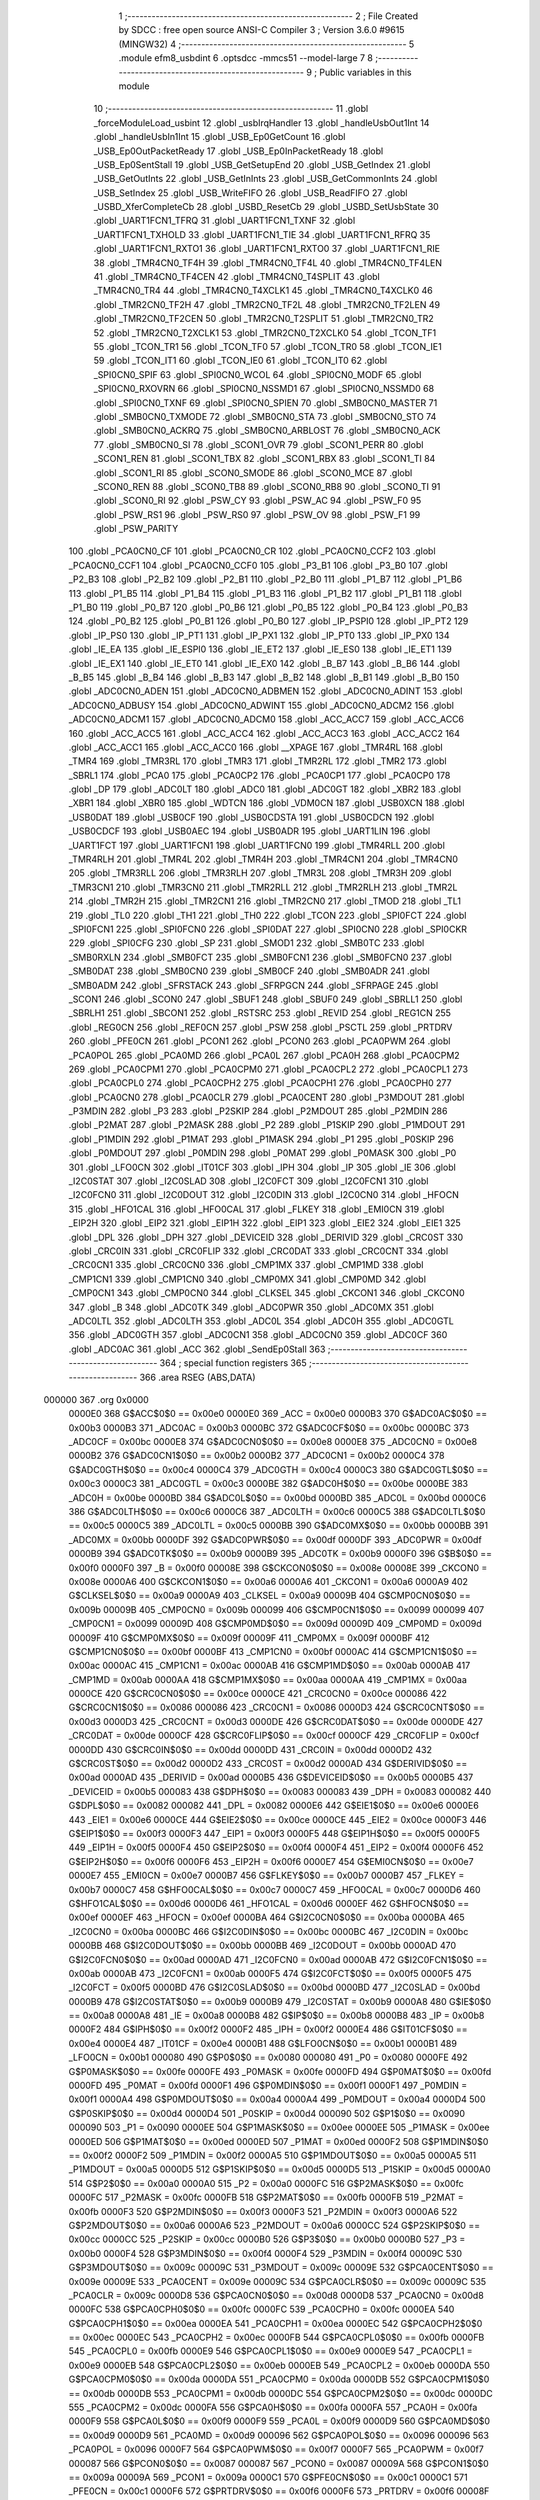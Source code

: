                                       1 ;--------------------------------------------------------
                                      2 ; File Created by SDCC : free open source ANSI-C Compiler
                                      3 ; Version 3.6.0 #9615 (MINGW32)
                                      4 ;--------------------------------------------------------
                                      5 	.module efm8_usbdint
                                      6 	.optsdcc -mmcs51 --model-large
                                      7 	
                                      8 ;--------------------------------------------------------
                                      9 ; Public variables in this module
                                     10 ;--------------------------------------------------------
                                     11 	.globl _forceModuleLoad_usbint
                                     12 	.globl _usbIrqHandler
                                     13 	.globl _handleUsbOut1Int
                                     14 	.globl _handleUsbIn1Int
                                     15 	.globl _USB_Ep0GetCount
                                     16 	.globl _USB_Ep0OutPacketReady
                                     17 	.globl _USB_Ep0InPacketReady
                                     18 	.globl _USB_Ep0SentStall
                                     19 	.globl _USB_GetSetupEnd
                                     20 	.globl _USB_GetIndex
                                     21 	.globl _USB_GetOutInts
                                     22 	.globl _USB_GetInInts
                                     23 	.globl _USB_GetCommonInts
                                     24 	.globl _USB_SetIndex
                                     25 	.globl _USB_WriteFIFO
                                     26 	.globl _USB_ReadFIFO
                                     27 	.globl _USBD_XferCompleteCb
                                     28 	.globl _USBD_ResetCb
                                     29 	.globl _USBD_SetUsbState
                                     30 	.globl _UART1FCN1_TFRQ
                                     31 	.globl _UART1FCN1_TXNF
                                     32 	.globl _UART1FCN1_TXHOLD
                                     33 	.globl _UART1FCN1_TIE
                                     34 	.globl _UART1FCN1_RFRQ
                                     35 	.globl _UART1FCN1_RXTO1
                                     36 	.globl _UART1FCN1_RXTO0
                                     37 	.globl _UART1FCN1_RIE
                                     38 	.globl _TMR4CN0_TF4H
                                     39 	.globl _TMR4CN0_TF4L
                                     40 	.globl _TMR4CN0_TF4LEN
                                     41 	.globl _TMR4CN0_TF4CEN
                                     42 	.globl _TMR4CN0_T4SPLIT
                                     43 	.globl _TMR4CN0_TR4
                                     44 	.globl _TMR4CN0_T4XCLK1
                                     45 	.globl _TMR4CN0_T4XCLK0
                                     46 	.globl _TMR2CN0_TF2H
                                     47 	.globl _TMR2CN0_TF2L
                                     48 	.globl _TMR2CN0_TF2LEN
                                     49 	.globl _TMR2CN0_TF2CEN
                                     50 	.globl _TMR2CN0_T2SPLIT
                                     51 	.globl _TMR2CN0_TR2
                                     52 	.globl _TMR2CN0_T2XCLK1
                                     53 	.globl _TMR2CN0_T2XCLK0
                                     54 	.globl _TCON_TF1
                                     55 	.globl _TCON_TR1
                                     56 	.globl _TCON_TF0
                                     57 	.globl _TCON_TR0
                                     58 	.globl _TCON_IE1
                                     59 	.globl _TCON_IT1
                                     60 	.globl _TCON_IE0
                                     61 	.globl _TCON_IT0
                                     62 	.globl _SPI0CN0_SPIF
                                     63 	.globl _SPI0CN0_WCOL
                                     64 	.globl _SPI0CN0_MODF
                                     65 	.globl _SPI0CN0_RXOVRN
                                     66 	.globl _SPI0CN0_NSSMD1
                                     67 	.globl _SPI0CN0_NSSMD0
                                     68 	.globl _SPI0CN0_TXNF
                                     69 	.globl _SPI0CN0_SPIEN
                                     70 	.globl _SMB0CN0_MASTER
                                     71 	.globl _SMB0CN0_TXMODE
                                     72 	.globl _SMB0CN0_STA
                                     73 	.globl _SMB0CN0_STO
                                     74 	.globl _SMB0CN0_ACKRQ
                                     75 	.globl _SMB0CN0_ARBLOST
                                     76 	.globl _SMB0CN0_ACK
                                     77 	.globl _SMB0CN0_SI
                                     78 	.globl _SCON1_OVR
                                     79 	.globl _SCON1_PERR
                                     80 	.globl _SCON1_REN
                                     81 	.globl _SCON1_TBX
                                     82 	.globl _SCON1_RBX
                                     83 	.globl _SCON1_TI
                                     84 	.globl _SCON1_RI
                                     85 	.globl _SCON0_SMODE
                                     86 	.globl _SCON0_MCE
                                     87 	.globl _SCON0_REN
                                     88 	.globl _SCON0_TB8
                                     89 	.globl _SCON0_RB8
                                     90 	.globl _SCON0_TI
                                     91 	.globl _SCON0_RI
                                     92 	.globl _PSW_CY
                                     93 	.globl _PSW_AC
                                     94 	.globl _PSW_F0
                                     95 	.globl _PSW_RS1
                                     96 	.globl _PSW_RS0
                                     97 	.globl _PSW_OV
                                     98 	.globl _PSW_F1
                                     99 	.globl _PSW_PARITY
                                    100 	.globl _PCA0CN0_CF
                                    101 	.globl _PCA0CN0_CR
                                    102 	.globl _PCA0CN0_CCF2
                                    103 	.globl _PCA0CN0_CCF1
                                    104 	.globl _PCA0CN0_CCF0
                                    105 	.globl _P3_B1
                                    106 	.globl _P3_B0
                                    107 	.globl _P2_B3
                                    108 	.globl _P2_B2
                                    109 	.globl _P2_B1
                                    110 	.globl _P2_B0
                                    111 	.globl _P1_B7
                                    112 	.globl _P1_B6
                                    113 	.globl _P1_B5
                                    114 	.globl _P1_B4
                                    115 	.globl _P1_B3
                                    116 	.globl _P1_B2
                                    117 	.globl _P1_B1
                                    118 	.globl _P1_B0
                                    119 	.globl _P0_B7
                                    120 	.globl _P0_B6
                                    121 	.globl _P0_B5
                                    122 	.globl _P0_B4
                                    123 	.globl _P0_B3
                                    124 	.globl _P0_B2
                                    125 	.globl _P0_B1
                                    126 	.globl _P0_B0
                                    127 	.globl _IP_PSPI0
                                    128 	.globl _IP_PT2
                                    129 	.globl _IP_PS0
                                    130 	.globl _IP_PT1
                                    131 	.globl _IP_PX1
                                    132 	.globl _IP_PT0
                                    133 	.globl _IP_PX0
                                    134 	.globl _IE_EA
                                    135 	.globl _IE_ESPI0
                                    136 	.globl _IE_ET2
                                    137 	.globl _IE_ES0
                                    138 	.globl _IE_ET1
                                    139 	.globl _IE_EX1
                                    140 	.globl _IE_ET0
                                    141 	.globl _IE_EX0
                                    142 	.globl _B_B7
                                    143 	.globl _B_B6
                                    144 	.globl _B_B5
                                    145 	.globl _B_B4
                                    146 	.globl _B_B3
                                    147 	.globl _B_B2
                                    148 	.globl _B_B1
                                    149 	.globl _B_B0
                                    150 	.globl _ADC0CN0_ADEN
                                    151 	.globl _ADC0CN0_ADBMEN
                                    152 	.globl _ADC0CN0_ADINT
                                    153 	.globl _ADC0CN0_ADBUSY
                                    154 	.globl _ADC0CN0_ADWINT
                                    155 	.globl _ADC0CN0_ADCM2
                                    156 	.globl _ADC0CN0_ADCM1
                                    157 	.globl _ADC0CN0_ADCM0
                                    158 	.globl _ACC_ACC7
                                    159 	.globl _ACC_ACC6
                                    160 	.globl _ACC_ACC5
                                    161 	.globl _ACC_ACC4
                                    162 	.globl _ACC_ACC3
                                    163 	.globl _ACC_ACC2
                                    164 	.globl _ACC_ACC1
                                    165 	.globl _ACC_ACC0
                                    166 	.globl __XPAGE
                                    167 	.globl _TMR4RL
                                    168 	.globl _TMR4
                                    169 	.globl _TMR3RL
                                    170 	.globl _TMR3
                                    171 	.globl _TMR2RL
                                    172 	.globl _TMR2
                                    173 	.globl _SBRL1
                                    174 	.globl _PCA0
                                    175 	.globl _PCA0CP2
                                    176 	.globl _PCA0CP1
                                    177 	.globl _PCA0CP0
                                    178 	.globl _DP
                                    179 	.globl _ADC0LT
                                    180 	.globl _ADC0
                                    181 	.globl _ADC0GT
                                    182 	.globl _XBR2
                                    183 	.globl _XBR1
                                    184 	.globl _XBR0
                                    185 	.globl _WDTCN
                                    186 	.globl _VDM0CN
                                    187 	.globl _USB0XCN
                                    188 	.globl _USB0DAT
                                    189 	.globl _USB0CF
                                    190 	.globl _USB0CDSTA
                                    191 	.globl _USB0CDCN
                                    192 	.globl _USB0CDCF
                                    193 	.globl _USB0AEC
                                    194 	.globl _USB0ADR
                                    195 	.globl _UART1LIN
                                    196 	.globl _UART1FCT
                                    197 	.globl _UART1FCN1
                                    198 	.globl _UART1FCN0
                                    199 	.globl _TMR4RLL
                                    200 	.globl _TMR4RLH
                                    201 	.globl _TMR4L
                                    202 	.globl _TMR4H
                                    203 	.globl _TMR4CN1
                                    204 	.globl _TMR4CN0
                                    205 	.globl _TMR3RLL
                                    206 	.globl _TMR3RLH
                                    207 	.globl _TMR3L
                                    208 	.globl _TMR3H
                                    209 	.globl _TMR3CN1
                                    210 	.globl _TMR3CN0
                                    211 	.globl _TMR2RLL
                                    212 	.globl _TMR2RLH
                                    213 	.globl _TMR2L
                                    214 	.globl _TMR2H
                                    215 	.globl _TMR2CN1
                                    216 	.globl _TMR2CN0
                                    217 	.globl _TMOD
                                    218 	.globl _TL1
                                    219 	.globl _TL0
                                    220 	.globl _TH1
                                    221 	.globl _TH0
                                    222 	.globl _TCON
                                    223 	.globl _SPI0FCT
                                    224 	.globl _SPI0FCN1
                                    225 	.globl _SPI0FCN0
                                    226 	.globl _SPI0DAT
                                    227 	.globl _SPI0CN0
                                    228 	.globl _SPI0CKR
                                    229 	.globl _SPI0CFG
                                    230 	.globl _SP
                                    231 	.globl _SMOD1
                                    232 	.globl _SMB0TC
                                    233 	.globl _SMB0RXLN
                                    234 	.globl _SMB0FCT
                                    235 	.globl _SMB0FCN1
                                    236 	.globl _SMB0FCN0
                                    237 	.globl _SMB0DAT
                                    238 	.globl _SMB0CN0
                                    239 	.globl _SMB0CF
                                    240 	.globl _SMB0ADR
                                    241 	.globl _SMB0ADM
                                    242 	.globl _SFRSTACK
                                    243 	.globl _SFRPGCN
                                    244 	.globl _SFRPAGE
                                    245 	.globl _SCON1
                                    246 	.globl _SCON0
                                    247 	.globl _SBUF1
                                    248 	.globl _SBUF0
                                    249 	.globl _SBRLL1
                                    250 	.globl _SBRLH1
                                    251 	.globl _SBCON1
                                    252 	.globl _RSTSRC
                                    253 	.globl _REVID
                                    254 	.globl _REG1CN
                                    255 	.globl _REG0CN
                                    256 	.globl _REF0CN
                                    257 	.globl _PSW
                                    258 	.globl _PSCTL
                                    259 	.globl _PRTDRV
                                    260 	.globl _PFE0CN
                                    261 	.globl _PCON1
                                    262 	.globl _PCON0
                                    263 	.globl _PCA0PWM
                                    264 	.globl _PCA0POL
                                    265 	.globl _PCA0MD
                                    266 	.globl _PCA0L
                                    267 	.globl _PCA0H
                                    268 	.globl _PCA0CPM2
                                    269 	.globl _PCA0CPM1
                                    270 	.globl _PCA0CPM0
                                    271 	.globl _PCA0CPL2
                                    272 	.globl _PCA0CPL1
                                    273 	.globl _PCA0CPL0
                                    274 	.globl _PCA0CPH2
                                    275 	.globl _PCA0CPH1
                                    276 	.globl _PCA0CPH0
                                    277 	.globl _PCA0CN0
                                    278 	.globl _PCA0CLR
                                    279 	.globl _PCA0CENT
                                    280 	.globl _P3MDOUT
                                    281 	.globl _P3MDIN
                                    282 	.globl _P3
                                    283 	.globl _P2SKIP
                                    284 	.globl _P2MDOUT
                                    285 	.globl _P2MDIN
                                    286 	.globl _P2MAT
                                    287 	.globl _P2MASK
                                    288 	.globl _P2
                                    289 	.globl _P1SKIP
                                    290 	.globl _P1MDOUT
                                    291 	.globl _P1MDIN
                                    292 	.globl _P1MAT
                                    293 	.globl _P1MASK
                                    294 	.globl _P1
                                    295 	.globl _P0SKIP
                                    296 	.globl _P0MDOUT
                                    297 	.globl _P0MDIN
                                    298 	.globl _P0MAT
                                    299 	.globl _P0MASK
                                    300 	.globl _P0
                                    301 	.globl _LFO0CN
                                    302 	.globl _IT01CF
                                    303 	.globl _IPH
                                    304 	.globl _IP
                                    305 	.globl _IE
                                    306 	.globl _I2C0STAT
                                    307 	.globl _I2C0SLAD
                                    308 	.globl _I2C0FCT
                                    309 	.globl _I2C0FCN1
                                    310 	.globl _I2C0FCN0
                                    311 	.globl _I2C0DOUT
                                    312 	.globl _I2C0DIN
                                    313 	.globl _I2C0CN0
                                    314 	.globl _HFOCN
                                    315 	.globl _HFO1CAL
                                    316 	.globl _HFO0CAL
                                    317 	.globl _FLKEY
                                    318 	.globl _EMI0CN
                                    319 	.globl _EIP2H
                                    320 	.globl _EIP2
                                    321 	.globl _EIP1H
                                    322 	.globl _EIP1
                                    323 	.globl _EIE2
                                    324 	.globl _EIE1
                                    325 	.globl _DPL
                                    326 	.globl _DPH
                                    327 	.globl _DEVICEID
                                    328 	.globl _DERIVID
                                    329 	.globl _CRC0ST
                                    330 	.globl _CRC0IN
                                    331 	.globl _CRC0FLIP
                                    332 	.globl _CRC0DAT
                                    333 	.globl _CRC0CNT
                                    334 	.globl _CRC0CN1
                                    335 	.globl _CRC0CN0
                                    336 	.globl _CMP1MX
                                    337 	.globl _CMP1MD
                                    338 	.globl _CMP1CN1
                                    339 	.globl _CMP1CN0
                                    340 	.globl _CMP0MX
                                    341 	.globl _CMP0MD
                                    342 	.globl _CMP0CN1
                                    343 	.globl _CMP0CN0
                                    344 	.globl _CLKSEL
                                    345 	.globl _CKCON1
                                    346 	.globl _CKCON0
                                    347 	.globl _B
                                    348 	.globl _ADC0TK
                                    349 	.globl _ADC0PWR
                                    350 	.globl _ADC0MX
                                    351 	.globl _ADC0LTL
                                    352 	.globl _ADC0LTH
                                    353 	.globl _ADC0L
                                    354 	.globl _ADC0H
                                    355 	.globl _ADC0GTL
                                    356 	.globl _ADC0GTH
                                    357 	.globl _ADC0CN1
                                    358 	.globl _ADC0CN0
                                    359 	.globl _ADC0CF
                                    360 	.globl _ADC0AC
                                    361 	.globl _ACC
                                    362 	.globl _SendEp0Stall
                                    363 ;--------------------------------------------------------
                                    364 ; special function registers
                                    365 ;--------------------------------------------------------
                                    366 	.area RSEG    (ABS,DATA)
      000000                        367 	.org 0x0000
                           0000E0   368 G$ACC$0$0 == 0x00e0
                           0000E0   369 _ACC	=	0x00e0
                           0000B3   370 G$ADC0AC$0$0 == 0x00b3
                           0000B3   371 _ADC0AC	=	0x00b3
                           0000BC   372 G$ADC0CF$0$0 == 0x00bc
                           0000BC   373 _ADC0CF	=	0x00bc
                           0000E8   374 G$ADC0CN0$0$0 == 0x00e8
                           0000E8   375 _ADC0CN0	=	0x00e8
                           0000B2   376 G$ADC0CN1$0$0 == 0x00b2
                           0000B2   377 _ADC0CN1	=	0x00b2
                           0000C4   378 G$ADC0GTH$0$0 == 0x00c4
                           0000C4   379 _ADC0GTH	=	0x00c4
                           0000C3   380 G$ADC0GTL$0$0 == 0x00c3
                           0000C3   381 _ADC0GTL	=	0x00c3
                           0000BE   382 G$ADC0H$0$0 == 0x00be
                           0000BE   383 _ADC0H	=	0x00be
                           0000BD   384 G$ADC0L$0$0 == 0x00bd
                           0000BD   385 _ADC0L	=	0x00bd
                           0000C6   386 G$ADC0LTH$0$0 == 0x00c6
                           0000C6   387 _ADC0LTH	=	0x00c6
                           0000C5   388 G$ADC0LTL$0$0 == 0x00c5
                           0000C5   389 _ADC0LTL	=	0x00c5
                           0000BB   390 G$ADC0MX$0$0 == 0x00bb
                           0000BB   391 _ADC0MX	=	0x00bb
                           0000DF   392 G$ADC0PWR$0$0 == 0x00df
                           0000DF   393 _ADC0PWR	=	0x00df
                           0000B9   394 G$ADC0TK$0$0 == 0x00b9
                           0000B9   395 _ADC0TK	=	0x00b9
                           0000F0   396 G$B$0$0 == 0x00f0
                           0000F0   397 _B	=	0x00f0
                           00008E   398 G$CKCON0$0$0 == 0x008e
                           00008E   399 _CKCON0	=	0x008e
                           0000A6   400 G$CKCON1$0$0 == 0x00a6
                           0000A6   401 _CKCON1	=	0x00a6
                           0000A9   402 G$CLKSEL$0$0 == 0x00a9
                           0000A9   403 _CLKSEL	=	0x00a9
                           00009B   404 G$CMP0CN0$0$0 == 0x009b
                           00009B   405 _CMP0CN0	=	0x009b
                           000099   406 G$CMP0CN1$0$0 == 0x0099
                           000099   407 _CMP0CN1	=	0x0099
                           00009D   408 G$CMP0MD$0$0 == 0x009d
                           00009D   409 _CMP0MD	=	0x009d
                           00009F   410 G$CMP0MX$0$0 == 0x009f
                           00009F   411 _CMP0MX	=	0x009f
                           0000BF   412 G$CMP1CN0$0$0 == 0x00bf
                           0000BF   413 _CMP1CN0	=	0x00bf
                           0000AC   414 G$CMP1CN1$0$0 == 0x00ac
                           0000AC   415 _CMP1CN1	=	0x00ac
                           0000AB   416 G$CMP1MD$0$0 == 0x00ab
                           0000AB   417 _CMP1MD	=	0x00ab
                           0000AA   418 G$CMP1MX$0$0 == 0x00aa
                           0000AA   419 _CMP1MX	=	0x00aa
                           0000CE   420 G$CRC0CN0$0$0 == 0x00ce
                           0000CE   421 _CRC0CN0	=	0x00ce
                           000086   422 G$CRC0CN1$0$0 == 0x0086
                           000086   423 _CRC0CN1	=	0x0086
                           0000D3   424 G$CRC0CNT$0$0 == 0x00d3
                           0000D3   425 _CRC0CNT	=	0x00d3
                           0000DE   426 G$CRC0DAT$0$0 == 0x00de
                           0000DE   427 _CRC0DAT	=	0x00de
                           0000CF   428 G$CRC0FLIP$0$0 == 0x00cf
                           0000CF   429 _CRC0FLIP	=	0x00cf
                           0000DD   430 G$CRC0IN$0$0 == 0x00dd
                           0000DD   431 _CRC0IN	=	0x00dd
                           0000D2   432 G$CRC0ST$0$0 == 0x00d2
                           0000D2   433 _CRC0ST	=	0x00d2
                           0000AD   434 G$DERIVID$0$0 == 0x00ad
                           0000AD   435 _DERIVID	=	0x00ad
                           0000B5   436 G$DEVICEID$0$0 == 0x00b5
                           0000B5   437 _DEVICEID	=	0x00b5
                           000083   438 G$DPH$0$0 == 0x0083
                           000083   439 _DPH	=	0x0083
                           000082   440 G$DPL$0$0 == 0x0082
                           000082   441 _DPL	=	0x0082
                           0000E6   442 G$EIE1$0$0 == 0x00e6
                           0000E6   443 _EIE1	=	0x00e6
                           0000CE   444 G$EIE2$0$0 == 0x00ce
                           0000CE   445 _EIE2	=	0x00ce
                           0000F3   446 G$EIP1$0$0 == 0x00f3
                           0000F3   447 _EIP1	=	0x00f3
                           0000F5   448 G$EIP1H$0$0 == 0x00f5
                           0000F5   449 _EIP1H	=	0x00f5
                           0000F4   450 G$EIP2$0$0 == 0x00f4
                           0000F4   451 _EIP2	=	0x00f4
                           0000F6   452 G$EIP2H$0$0 == 0x00f6
                           0000F6   453 _EIP2H	=	0x00f6
                           0000E7   454 G$EMI0CN$0$0 == 0x00e7
                           0000E7   455 _EMI0CN	=	0x00e7
                           0000B7   456 G$FLKEY$0$0 == 0x00b7
                           0000B7   457 _FLKEY	=	0x00b7
                           0000C7   458 G$HFO0CAL$0$0 == 0x00c7
                           0000C7   459 _HFO0CAL	=	0x00c7
                           0000D6   460 G$HFO1CAL$0$0 == 0x00d6
                           0000D6   461 _HFO1CAL	=	0x00d6
                           0000EF   462 G$HFOCN$0$0 == 0x00ef
                           0000EF   463 _HFOCN	=	0x00ef
                           0000BA   464 G$I2C0CN0$0$0 == 0x00ba
                           0000BA   465 _I2C0CN0	=	0x00ba
                           0000BC   466 G$I2C0DIN$0$0 == 0x00bc
                           0000BC   467 _I2C0DIN	=	0x00bc
                           0000BB   468 G$I2C0DOUT$0$0 == 0x00bb
                           0000BB   469 _I2C0DOUT	=	0x00bb
                           0000AD   470 G$I2C0FCN0$0$0 == 0x00ad
                           0000AD   471 _I2C0FCN0	=	0x00ad
                           0000AB   472 G$I2C0FCN1$0$0 == 0x00ab
                           0000AB   473 _I2C0FCN1	=	0x00ab
                           0000F5   474 G$I2C0FCT$0$0 == 0x00f5
                           0000F5   475 _I2C0FCT	=	0x00f5
                           0000BD   476 G$I2C0SLAD$0$0 == 0x00bd
                           0000BD   477 _I2C0SLAD	=	0x00bd
                           0000B9   478 G$I2C0STAT$0$0 == 0x00b9
                           0000B9   479 _I2C0STAT	=	0x00b9
                           0000A8   480 G$IE$0$0 == 0x00a8
                           0000A8   481 _IE	=	0x00a8
                           0000B8   482 G$IP$0$0 == 0x00b8
                           0000B8   483 _IP	=	0x00b8
                           0000F2   484 G$IPH$0$0 == 0x00f2
                           0000F2   485 _IPH	=	0x00f2
                           0000E4   486 G$IT01CF$0$0 == 0x00e4
                           0000E4   487 _IT01CF	=	0x00e4
                           0000B1   488 G$LFO0CN$0$0 == 0x00b1
                           0000B1   489 _LFO0CN	=	0x00b1
                           000080   490 G$P0$0$0 == 0x0080
                           000080   491 _P0	=	0x0080
                           0000FE   492 G$P0MASK$0$0 == 0x00fe
                           0000FE   493 _P0MASK	=	0x00fe
                           0000FD   494 G$P0MAT$0$0 == 0x00fd
                           0000FD   495 _P0MAT	=	0x00fd
                           0000F1   496 G$P0MDIN$0$0 == 0x00f1
                           0000F1   497 _P0MDIN	=	0x00f1
                           0000A4   498 G$P0MDOUT$0$0 == 0x00a4
                           0000A4   499 _P0MDOUT	=	0x00a4
                           0000D4   500 G$P0SKIP$0$0 == 0x00d4
                           0000D4   501 _P0SKIP	=	0x00d4
                           000090   502 G$P1$0$0 == 0x0090
                           000090   503 _P1	=	0x0090
                           0000EE   504 G$P1MASK$0$0 == 0x00ee
                           0000EE   505 _P1MASK	=	0x00ee
                           0000ED   506 G$P1MAT$0$0 == 0x00ed
                           0000ED   507 _P1MAT	=	0x00ed
                           0000F2   508 G$P1MDIN$0$0 == 0x00f2
                           0000F2   509 _P1MDIN	=	0x00f2
                           0000A5   510 G$P1MDOUT$0$0 == 0x00a5
                           0000A5   511 _P1MDOUT	=	0x00a5
                           0000D5   512 G$P1SKIP$0$0 == 0x00d5
                           0000D5   513 _P1SKIP	=	0x00d5
                           0000A0   514 G$P2$0$0 == 0x00a0
                           0000A0   515 _P2	=	0x00a0
                           0000FC   516 G$P2MASK$0$0 == 0x00fc
                           0000FC   517 _P2MASK	=	0x00fc
                           0000FB   518 G$P2MAT$0$0 == 0x00fb
                           0000FB   519 _P2MAT	=	0x00fb
                           0000F3   520 G$P2MDIN$0$0 == 0x00f3
                           0000F3   521 _P2MDIN	=	0x00f3
                           0000A6   522 G$P2MDOUT$0$0 == 0x00a6
                           0000A6   523 _P2MDOUT	=	0x00a6
                           0000CC   524 G$P2SKIP$0$0 == 0x00cc
                           0000CC   525 _P2SKIP	=	0x00cc
                           0000B0   526 G$P3$0$0 == 0x00b0
                           0000B0   527 _P3	=	0x00b0
                           0000F4   528 G$P3MDIN$0$0 == 0x00f4
                           0000F4   529 _P3MDIN	=	0x00f4
                           00009C   530 G$P3MDOUT$0$0 == 0x009c
                           00009C   531 _P3MDOUT	=	0x009c
                           00009E   532 G$PCA0CENT$0$0 == 0x009e
                           00009E   533 _PCA0CENT	=	0x009e
                           00009C   534 G$PCA0CLR$0$0 == 0x009c
                           00009C   535 _PCA0CLR	=	0x009c
                           0000D8   536 G$PCA0CN0$0$0 == 0x00d8
                           0000D8   537 _PCA0CN0	=	0x00d8
                           0000FC   538 G$PCA0CPH0$0$0 == 0x00fc
                           0000FC   539 _PCA0CPH0	=	0x00fc
                           0000EA   540 G$PCA0CPH1$0$0 == 0x00ea
                           0000EA   541 _PCA0CPH1	=	0x00ea
                           0000EC   542 G$PCA0CPH2$0$0 == 0x00ec
                           0000EC   543 _PCA0CPH2	=	0x00ec
                           0000FB   544 G$PCA0CPL0$0$0 == 0x00fb
                           0000FB   545 _PCA0CPL0	=	0x00fb
                           0000E9   546 G$PCA0CPL1$0$0 == 0x00e9
                           0000E9   547 _PCA0CPL1	=	0x00e9
                           0000EB   548 G$PCA0CPL2$0$0 == 0x00eb
                           0000EB   549 _PCA0CPL2	=	0x00eb
                           0000DA   550 G$PCA0CPM0$0$0 == 0x00da
                           0000DA   551 _PCA0CPM0	=	0x00da
                           0000DB   552 G$PCA0CPM1$0$0 == 0x00db
                           0000DB   553 _PCA0CPM1	=	0x00db
                           0000DC   554 G$PCA0CPM2$0$0 == 0x00dc
                           0000DC   555 _PCA0CPM2	=	0x00dc
                           0000FA   556 G$PCA0H$0$0 == 0x00fa
                           0000FA   557 _PCA0H	=	0x00fa
                           0000F9   558 G$PCA0L$0$0 == 0x00f9
                           0000F9   559 _PCA0L	=	0x00f9
                           0000D9   560 G$PCA0MD$0$0 == 0x00d9
                           0000D9   561 _PCA0MD	=	0x00d9
                           000096   562 G$PCA0POL$0$0 == 0x0096
                           000096   563 _PCA0POL	=	0x0096
                           0000F7   564 G$PCA0PWM$0$0 == 0x00f7
                           0000F7   565 _PCA0PWM	=	0x00f7
                           000087   566 G$PCON0$0$0 == 0x0087
                           000087   567 _PCON0	=	0x0087
                           00009A   568 G$PCON1$0$0 == 0x009a
                           00009A   569 _PCON1	=	0x009a
                           0000C1   570 G$PFE0CN$0$0 == 0x00c1
                           0000C1   571 _PFE0CN	=	0x00c1
                           0000F6   572 G$PRTDRV$0$0 == 0x00f6
                           0000F6   573 _PRTDRV	=	0x00f6
                           00008F   574 G$PSCTL$0$0 == 0x008f
                           00008F   575 _PSCTL	=	0x008f
                           0000D0   576 G$PSW$0$0 == 0x00d0
                           0000D0   577 _PSW	=	0x00d0
                           0000D1   578 G$REF0CN$0$0 == 0x00d1
                           0000D1   579 _REF0CN	=	0x00d1
                           0000C9   580 G$REG0CN$0$0 == 0x00c9
                           0000C9   581 _REG0CN	=	0x00c9
                           0000C6   582 G$REG1CN$0$0 == 0x00c6
                           0000C6   583 _REG1CN	=	0x00c6
                           0000B6   584 G$REVID$0$0 == 0x00b6
                           0000B6   585 _REVID	=	0x00b6
                           0000EF   586 G$RSTSRC$0$0 == 0x00ef
                           0000EF   587 _RSTSRC	=	0x00ef
                           000094   588 G$SBCON1$0$0 == 0x0094
                           000094   589 _SBCON1	=	0x0094
                           000096   590 G$SBRLH1$0$0 == 0x0096
                           000096   591 _SBRLH1	=	0x0096
                           000095   592 G$SBRLL1$0$0 == 0x0095
                           000095   593 _SBRLL1	=	0x0095
                           000099   594 G$SBUF0$0$0 == 0x0099
                           000099   595 _SBUF0	=	0x0099
                           000092   596 G$SBUF1$0$0 == 0x0092
                           000092   597 _SBUF1	=	0x0092
                           000098   598 G$SCON0$0$0 == 0x0098
                           000098   599 _SCON0	=	0x0098
                           0000C8   600 G$SCON1$0$0 == 0x00c8
                           0000C8   601 _SCON1	=	0x00c8
                           0000A7   602 G$SFRPAGE$0$0 == 0x00a7
                           0000A7   603 _SFRPAGE	=	0x00a7
                           0000CF   604 G$SFRPGCN$0$0 == 0x00cf
                           0000CF   605 _SFRPGCN	=	0x00cf
                           0000D7   606 G$SFRSTACK$0$0 == 0x00d7
                           0000D7   607 _SFRSTACK	=	0x00d7
                           0000D6   608 G$SMB0ADM$0$0 == 0x00d6
                           0000D6   609 _SMB0ADM	=	0x00d6
                           0000D7   610 G$SMB0ADR$0$0 == 0x00d7
                           0000D7   611 _SMB0ADR	=	0x00d7
                           0000C1   612 G$SMB0CF$0$0 == 0x00c1
                           0000C1   613 _SMB0CF	=	0x00c1
                           0000C0   614 G$SMB0CN0$0$0 == 0x00c0
                           0000C0   615 _SMB0CN0	=	0x00c0
                           0000C2   616 G$SMB0DAT$0$0 == 0x00c2
                           0000C2   617 _SMB0DAT	=	0x00c2
                           0000C3   618 G$SMB0FCN0$0$0 == 0x00c3
                           0000C3   619 _SMB0FCN0	=	0x00c3
                           0000C4   620 G$SMB0FCN1$0$0 == 0x00c4
                           0000C4   621 _SMB0FCN1	=	0x00c4
                           0000EF   622 G$SMB0FCT$0$0 == 0x00ef
                           0000EF   623 _SMB0FCT	=	0x00ef
                           0000C5   624 G$SMB0RXLN$0$0 == 0x00c5
                           0000C5   625 _SMB0RXLN	=	0x00c5
                           0000AC   626 G$SMB0TC$0$0 == 0x00ac
                           0000AC   627 _SMB0TC	=	0x00ac
                           000093   628 G$SMOD1$0$0 == 0x0093
                           000093   629 _SMOD1	=	0x0093
                           000081   630 G$SP$0$0 == 0x0081
                           000081   631 _SP	=	0x0081
                           0000A1   632 G$SPI0CFG$0$0 == 0x00a1
                           0000A1   633 _SPI0CFG	=	0x00a1
                           0000A2   634 G$SPI0CKR$0$0 == 0x00a2
                           0000A2   635 _SPI0CKR	=	0x00a2
                           0000F8   636 G$SPI0CN0$0$0 == 0x00f8
                           0000F8   637 _SPI0CN0	=	0x00f8
                           0000A3   638 G$SPI0DAT$0$0 == 0x00a3
                           0000A3   639 _SPI0DAT	=	0x00a3
                           00009A   640 G$SPI0FCN0$0$0 == 0x009a
                           00009A   641 _SPI0FCN0	=	0x009a
                           00009B   642 G$SPI0FCN1$0$0 == 0x009b
                           00009B   643 _SPI0FCN1	=	0x009b
                           0000F7   644 G$SPI0FCT$0$0 == 0x00f7
                           0000F7   645 _SPI0FCT	=	0x00f7
                           000088   646 G$TCON$0$0 == 0x0088
                           000088   647 _TCON	=	0x0088
                           00008C   648 G$TH0$0$0 == 0x008c
                           00008C   649 _TH0	=	0x008c
                           00008D   650 G$TH1$0$0 == 0x008d
                           00008D   651 _TH1	=	0x008d
                           00008A   652 G$TL0$0$0 == 0x008a
                           00008A   653 _TL0	=	0x008a
                           00008B   654 G$TL1$0$0 == 0x008b
                           00008B   655 _TL1	=	0x008b
                           000089   656 G$TMOD$0$0 == 0x0089
                           000089   657 _TMOD	=	0x0089
                           0000C8   658 G$TMR2CN0$0$0 == 0x00c8
                           0000C8   659 _TMR2CN0	=	0x00c8
                           0000FD   660 G$TMR2CN1$0$0 == 0x00fd
                           0000FD   661 _TMR2CN1	=	0x00fd
                           0000CD   662 G$TMR2H$0$0 == 0x00cd
                           0000CD   663 _TMR2H	=	0x00cd
                           0000CC   664 G$TMR2L$0$0 == 0x00cc
                           0000CC   665 _TMR2L	=	0x00cc
                           0000CB   666 G$TMR2RLH$0$0 == 0x00cb
                           0000CB   667 _TMR2RLH	=	0x00cb
                           0000CA   668 G$TMR2RLL$0$0 == 0x00ca
                           0000CA   669 _TMR2RLL	=	0x00ca
                           000091   670 G$TMR3CN0$0$0 == 0x0091
                           000091   671 _TMR3CN0	=	0x0091
                           0000FE   672 G$TMR3CN1$0$0 == 0x00fe
                           0000FE   673 _TMR3CN1	=	0x00fe
                           000095   674 G$TMR3H$0$0 == 0x0095
                           000095   675 _TMR3H	=	0x0095
                           000094   676 G$TMR3L$0$0 == 0x0094
                           000094   677 _TMR3L	=	0x0094
                           000093   678 G$TMR3RLH$0$0 == 0x0093
                           000093   679 _TMR3RLH	=	0x0093
                           000092   680 G$TMR3RLL$0$0 == 0x0092
                           000092   681 _TMR3RLL	=	0x0092
                           000098   682 G$TMR4CN0$0$0 == 0x0098
                           000098   683 _TMR4CN0	=	0x0098
                           0000FF   684 G$TMR4CN1$0$0 == 0x00ff
                           0000FF   685 _TMR4CN1	=	0x00ff
                           0000A5   686 G$TMR4H$0$0 == 0x00a5
                           0000A5   687 _TMR4H	=	0x00a5
                           0000A4   688 G$TMR4L$0$0 == 0x00a4
                           0000A4   689 _TMR4L	=	0x00a4
                           0000A3   690 G$TMR4RLH$0$0 == 0x00a3
                           0000A3   691 _TMR4RLH	=	0x00a3
                           0000A2   692 G$TMR4RLL$0$0 == 0x00a2
                           0000A2   693 _TMR4RLL	=	0x00a2
                           00009D   694 G$UART1FCN0$0$0 == 0x009d
                           00009D   695 _UART1FCN0	=	0x009d
                           0000D8   696 G$UART1FCN1$0$0 == 0x00d8
                           0000D8   697 _UART1FCN1	=	0x00d8
                           0000FA   698 G$UART1FCT$0$0 == 0x00fa
                           0000FA   699 _UART1FCT	=	0x00fa
                           00009E   700 G$UART1LIN$0$0 == 0x009e
                           00009E   701 _UART1LIN	=	0x009e
                           0000AE   702 G$USB0ADR$0$0 == 0x00ae
                           0000AE   703 _USB0ADR	=	0x00ae
                           0000B2   704 G$USB0AEC$0$0 == 0x00b2
                           0000B2   705 _USB0AEC	=	0x00b2
                           0000B6   706 G$USB0CDCF$0$0 == 0x00b6
                           0000B6   707 _USB0CDCF	=	0x00b6
                           0000BE   708 G$USB0CDCN$0$0 == 0x00be
                           0000BE   709 _USB0CDCN	=	0x00be
                           0000BF   710 G$USB0CDSTA$0$0 == 0x00bf
                           0000BF   711 _USB0CDSTA	=	0x00bf
                           0000B5   712 G$USB0CF$0$0 == 0x00b5
                           0000B5   713 _USB0CF	=	0x00b5
                           0000AF   714 G$USB0DAT$0$0 == 0x00af
                           0000AF   715 _USB0DAT	=	0x00af
                           0000B3   716 G$USB0XCN$0$0 == 0x00b3
                           0000B3   717 _USB0XCN	=	0x00b3
                           0000FF   718 G$VDM0CN$0$0 == 0x00ff
                           0000FF   719 _VDM0CN	=	0x00ff
                           000097   720 G$WDTCN$0$0 == 0x0097
                           000097   721 _WDTCN	=	0x0097
                           0000E1   722 G$XBR0$0$0 == 0x00e1
                           0000E1   723 _XBR0	=	0x00e1
                           0000E2   724 G$XBR1$0$0 == 0x00e2
                           0000E2   725 _XBR1	=	0x00e2
                           0000E3   726 G$XBR2$0$0 == 0x00e3
                           0000E3   727 _XBR2	=	0x00e3
                           0000C3   728 G$ADC0GT$0$0 == 0x00c3
                           0000C3   729 _ADC0GT	=	0x00c3
                           0000BD   730 G$ADC0$0$0 == 0x00bd
                           0000BD   731 _ADC0	=	0x00bd
                           0000C5   732 G$ADC0LT$0$0 == 0x00c5
                           0000C5   733 _ADC0LT	=	0x00c5
                           000082   734 G$DP$0$0 == 0x0082
                           000082   735 _DP	=	0x0082
                           0000FB   736 G$PCA0CP0$0$0 == 0x00fb
                           0000FB   737 _PCA0CP0	=	0x00fb
                           0000E9   738 G$PCA0CP1$0$0 == 0x00e9
                           0000E9   739 _PCA0CP1	=	0x00e9
                           0000EB   740 G$PCA0CP2$0$0 == 0x00eb
                           0000EB   741 _PCA0CP2	=	0x00eb
                           0000F9   742 G$PCA0$0$0 == 0x00f9
                           0000F9   743 _PCA0	=	0x00f9
                           000095   744 G$SBRL1$0$0 == 0x0095
                           000095   745 _SBRL1	=	0x0095
                           0000CC   746 G$TMR2$0$0 == 0x00cc
                           0000CC   747 _TMR2	=	0x00cc
                           0000CA   748 G$TMR2RL$0$0 == 0x00ca
                           0000CA   749 _TMR2RL	=	0x00ca
                           000094   750 G$TMR3$0$0 == 0x0094
                           000094   751 _TMR3	=	0x0094
                           000092   752 G$TMR3RL$0$0 == 0x0092
                           000092   753 _TMR3RL	=	0x0092
                           0000A4   754 G$TMR4$0$0 == 0x00a4
                           0000A4   755 _TMR4	=	0x00a4
                           0000A2   756 G$TMR4RL$0$0 == 0x00a2
                           0000A2   757 _TMR4RL	=	0x00a2
                           0000AA   758 G$_XPAGE$0$0 == 0x00aa
                           0000AA   759 __XPAGE	=	0x00aa
                                    760 ;--------------------------------------------------------
                                    761 ; special function bits
                                    762 ;--------------------------------------------------------
                                    763 	.area RSEG    (ABS,DATA)
      000000                        764 	.org 0x0000
                           0000E0   765 G$ACC_ACC0$0$0 == 0x00e0
                           0000E0   766 _ACC_ACC0	=	0x00e0
                           0000E1   767 G$ACC_ACC1$0$0 == 0x00e1
                           0000E1   768 _ACC_ACC1	=	0x00e1
                           0000E2   769 G$ACC_ACC2$0$0 == 0x00e2
                           0000E2   770 _ACC_ACC2	=	0x00e2
                           0000E3   771 G$ACC_ACC3$0$0 == 0x00e3
                           0000E3   772 _ACC_ACC3	=	0x00e3
                           0000E4   773 G$ACC_ACC4$0$0 == 0x00e4
                           0000E4   774 _ACC_ACC4	=	0x00e4
                           0000E5   775 G$ACC_ACC5$0$0 == 0x00e5
                           0000E5   776 _ACC_ACC5	=	0x00e5
                           0000E6   777 G$ACC_ACC6$0$0 == 0x00e6
                           0000E6   778 _ACC_ACC6	=	0x00e6
                           0000E7   779 G$ACC_ACC7$0$0 == 0x00e7
                           0000E7   780 _ACC_ACC7	=	0x00e7
                           0000E8   781 G$ADC0CN0_ADCM0$0$0 == 0x00e8
                           0000E8   782 _ADC0CN0_ADCM0	=	0x00e8
                           0000E9   783 G$ADC0CN0_ADCM1$0$0 == 0x00e9
                           0000E9   784 _ADC0CN0_ADCM1	=	0x00e9
                           0000EA   785 G$ADC0CN0_ADCM2$0$0 == 0x00ea
                           0000EA   786 _ADC0CN0_ADCM2	=	0x00ea
                           0000EB   787 G$ADC0CN0_ADWINT$0$0 == 0x00eb
                           0000EB   788 _ADC0CN0_ADWINT	=	0x00eb
                           0000EC   789 G$ADC0CN0_ADBUSY$0$0 == 0x00ec
                           0000EC   790 _ADC0CN0_ADBUSY	=	0x00ec
                           0000ED   791 G$ADC0CN0_ADINT$0$0 == 0x00ed
                           0000ED   792 _ADC0CN0_ADINT	=	0x00ed
                           0000EE   793 G$ADC0CN0_ADBMEN$0$0 == 0x00ee
                           0000EE   794 _ADC0CN0_ADBMEN	=	0x00ee
                           0000EF   795 G$ADC0CN0_ADEN$0$0 == 0x00ef
                           0000EF   796 _ADC0CN0_ADEN	=	0x00ef
                           0000F0   797 G$B_B0$0$0 == 0x00f0
                           0000F0   798 _B_B0	=	0x00f0
                           0000F1   799 G$B_B1$0$0 == 0x00f1
                           0000F1   800 _B_B1	=	0x00f1
                           0000F2   801 G$B_B2$0$0 == 0x00f2
                           0000F2   802 _B_B2	=	0x00f2
                           0000F3   803 G$B_B3$0$0 == 0x00f3
                           0000F3   804 _B_B3	=	0x00f3
                           0000F4   805 G$B_B4$0$0 == 0x00f4
                           0000F4   806 _B_B4	=	0x00f4
                           0000F5   807 G$B_B5$0$0 == 0x00f5
                           0000F5   808 _B_B5	=	0x00f5
                           0000F6   809 G$B_B6$0$0 == 0x00f6
                           0000F6   810 _B_B6	=	0x00f6
                           0000F7   811 G$B_B7$0$0 == 0x00f7
                           0000F7   812 _B_B7	=	0x00f7
                           0000A8   813 G$IE_EX0$0$0 == 0x00a8
                           0000A8   814 _IE_EX0	=	0x00a8
                           0000A9   815 G$IE_ET0$0$0 == 0x00a9
                           0000A9   816 _IE_ET0	=	0x00a9
                           0000AA   817 G$IE_EX1$0$0 == 0x00aa
                           0000AA   818 _IE_EX1	=	0x00aa
                           0000AB   819 G$IE_ET1$0$0 == 0x00ab
                           0000AB   820 _IE_ET1	=	0x00ab
                           0000AC   821 G$IE_ES0$0$0 == 0x00ac
                           0000AC   822 _IE_ES0	=	0x00ac
                           0000AD   823 G$IE_ET2$0$0 == 0x00ad
                           0000AD   824 _IE_ET2	=	0x00ad
                           0000AE   825 G$IE_ESPI0$0$0 == 0x00ae
                           0000AE   826 _IE_ESPI0	=	0x00ae
                           0000AF   827 G$IE_EA$0$0 == 0x00af
                           0000AF   828 _IE_EA	=	0x00af
                           0000B8   829 G$IP_PX0$0$0 == 0x00b8
                           0000B8   830 _IP_PX0	=	0x00b8
                           0000B9   831 G$IP_PT0$0$0 == 0x00b9
                           0000B9   832 _IP_PT0	=	0x00b9
                           0000BA   833 G$IP_PX1$0$0 == 0x00ba
                           0000BA   834 _IP_PX1	=	0x00ba
                           0000BB   835 G$IP_PT1$0$0 == 0x00bb
                           0000BB   836 _IP_PT1	=	0x00bb
                           0000BC   837 G$IP_PS0$0$0 == 0x00bc
                           0000BC   838 _IP_PS0	=	0x00bc
                           0000BD   839 G$IP_PT2$0$0 == 0x00bd
                           0000BD   840 _IP_PT2	=	0x00bd
                           0000BE   841 G$IP_PSPI0$0$0 == 0x00be
                           0000BE   842 _IP_PSPI0	=	0x00be
                           000080   843 G$P0_B0$0$0 == 0x0080
                           000080   844 _P0_B0	=	0x0080
                           000081   845 G$P0_B1$0$0 == 0x0081
                           000081   846 _P0_B1	=	0x0081
                           000082   847 G$P0_B2$0$0 == 0x0082
                           000082   848 _P0_B2	=	0x0082
                           000083   849 G$P0_B3$0$0 == 0x0083
                           000083   850 _P0_B3	=	0x0083
                           000084   851 G$P0_B4$0$0 == 0x0084
                           000084   852 _P0_B4	=	0x0084
                           000085   853 G$P0_B5$0$0 == 0x0085
                           000085   854 _P0_B5	=	0x0085
                           000086   855 G$P0_B6$0$0 == 0x0086
                           000086   856 _P0_B6	=	0x0086
                           000087   857 G$P0_B7$0$0 == 0x0087
                           000087   858 _P0_B7	=	0x0087
                           000090   859 G$P1_B0$0$0 == 0x0090
                           000090   860 _P1_B0	=	0x0090
                           000091   861 G$P1_B1$0$0 == 0x0091
                           000091   862 _P1_B1	=	0x0091
                           000092   863 G$P1_B2$0$0 == 0x0092
                           000092   864 _P1_B2	=	0x0092
                           000093   865 G$P1_B3$0$0 == 0x0093
                           000093   866 _P1_B3	=	0x0093
                           000094   867 G$P1_B4$0$0 == 0x0094
                           000094   868 _P1_B4	=	0x0094
                           000095   869 G$P1_B5$0$0 == 0x0095
                           000095   870 _P1_B5	=	0x0095
                           000096   871 G$P1_B6$0$0 == 0x0096
                           000096   872 _P1_B6	=	0x0096
                           000097   873 G$P1_B7$0$0 == 0x0097
                           000097   874 _P1_B7	=	0x0097
                           0000A0   875 G$P2_B0$0$0 == 0x00a0
                           0000A0   876 _P2_B0	=	0x00a0
                           0000A1   877 G$P2_B1$0$0 == 0x00a1
                           0000A1   878 _P2_B1	=	0x00a1
                           0000A2   879 G$P2_B2$0$0 == 0x00a2
                           0000A2   880 _P2_B2	=	0x00a2
                           0000A3   881 G$P2_B3$0$0 == 0x00a3
                           0000A3   882 _P2_B3	=	0x00a3
                           0000B0   883 G$P3_B0$0$0 == 0x00b0
                           0000B0   884 _P3_B0	=	0x00b0
                           0000B1   885 G$P3_B1$0$0 == 0x00b1
                           0000B1   886 _P3_B1	=	0x00b1
                           0000D8   887 G$PCA0CN0_CCF0$0$0 == 0x00d8
                           0000D8   888 _PCA0CN0_CCF0	=	0x00d8
                           0000D9   889 G$PCA0CN0_CCF1$0$0 == 0x00d9
                           0000D9   890 _PCA0CN0_CCF1	=	0x00d9
                           0000DA   891 G$PCA0CN0_CCF2$0$0 == 0x00da
                           0000DA   892 _PCA0CN0_CCF2	=	0x00da
                           0000DE   893 G$PCA0CN0_CR$0$0 == 0x00de
                           0000DE   894 _PCA0CN0_CR	=	0x00de
                           0000DF   895 G$PCA0CN0_CF$0$0 == 0x00df
                           0000DF   896 _PCA0CN0_CF	=	0x00df
                           0000D0   897 G$PSW_PARITY$0$0 == 0x00d0
                           0000D0   898 _PSW_PARITY	=	0x00d0
                           0000D1   899 G$PSW_F1$0$0 == 0x00d1
                           0000D1   900 _PSW_F1	=	0x00d1
                           0000D2   901 G$PSW_OV$0$0 == 0x00d2
                           0000D2   902 _PSW_OV	=	0x00d2
                           0000D3   903 G$PSW_RS0$0$0 == 0x00d3
                           0000D3   904 _PSW_RS0	=	0x00d3
                           0000D4   905 G$PSW_RS1$0$0 == 0x00d4
                           0000D4   906 _PSW_RS1	=	0x00d4
                           0000D5   907 G$PSW_F0$0$0 == 0x00d5
                           0000D5   908 _PSW_F0	=	0x00d5
                           0000D6   909 G$PSW_AC$0$0 == 0x00d6
                           0000D6   910 _PSW_AC	=	0x00d6
                           0000D7   911 G$PSW_CY$0$0 == 0x00d7
                           0000D7   912 _PSW_CY	=	0x00d7
                           000098   913 G$SCON0_RI$0$0 == 0x0098
                           000098   914 _SCON0_RI	=	0x0098
                           000099   915 G$SCON0_TI$0$0 == 0x0099
                           000099   916 _SCON0_TI	=	0x0099
                           00009A   917 G$SCON0_RB8$0$0 == 0x009a
                           00009A   918 _SCON0_RB8	=	0x009a
                           00009B   919 G$SCON0_TB8$0$0 == 0x009b
                           00009B   920 _SCON0_TB8	=	0x009b
                           00009C   921 G$SCON0_REN$0$0 == 0x009c
                           00009C   922 _SCON0_REN	=	0x009c
                           00009D   923 G$SCON0_MCE$0$0 == 0x009d
                           00009D   924 _SCON0_MCE	=	0x009d
                           00009F   925 G$SCON0_SMODE$0$0 == 0x009f
                           00009F   926 _SCON0_SMODE	=	0x009f
                           0000C8   927 G$SCON1_RI$0$0 == 0x00c8
                           0000C8   928 _SCON1_RI	=	0x00c8
                           0000C9   929 G$SCON1_TI$0$0 == 0x00c9
                           0000C9   930 _SCON1_TI	=	0x00c9
                           0000CA   931 G$SCON1_RBX$0$0 == 0x00ca
                           0000CA   932 _SCON1_RBX	=	0x00ca
                           0000CB   933 G$SCON1_TBX$0$0 == 0x00cb
                           0000CB   934 _SCON1_TBX	=	0x00cb
                           0000CC   935 G$SCON1_REN$0$0 == 0x00cc
                           0000CC   936 _SCON1_REN	=	0x00cc
                           0000CE   937 G$SCON1_PERR$0$0 == 0x00ce
                           0000CE   938 _SCON1_PERR	=	0x00ce
                           0000CF   939 G$SCON1_OVR$0$0 == 0x00cf
                           0000CF   940 _SCON1_OVR	=	0x00cf
                           0000C0   941 G$SMB0CN0_SI$0$0 == 0x00c0
                           0000C0   942 _SMB0CN0_SI	=	0x00c0
                           0000C1   943 G$SMB0CN0_ACK$0$0 == 0x00c1
                           0000C1   944 _SMB0CN0_ACK	=	0x00c1
                           0000C2   945 G$SMB0CN0_ARBLOST$0$0 == 0x00c2
                           0000C2   946 _SMB0CN0_ARBLOST	=	0x00c2
                           0000C3   947 G$SMB0CN0_ACKRQ$0$0 == 0x00c3
                           0000C3   948 _SMB0CN0_ACKRQ	=	0x00c3
                           0000C4   949 G$SMB0CN0_STO$0$0 == 0x00c4
                           0000C4   950 _SMB0CN0_STO	=	0x00c4
                           0000C5   951 G$SMB0CN0_STA$0$0 == 0x00c5
                           0000C5   952 _SMB0CN0_STA	=	0x00c5
                           0000C6   953 G$SMB0CN0_TXMODE$0$0 == 0x00c6
                           0000C6   954 _SMB0CN0_TXMODE	=	0x00c6
                           0000C7   955 G$SMB0CN0_MASTER$0$0 == 0x00c7
                           0000C7   956 _SMB0CN0_MASTER	=	0x00c7
                           0000F8   957 G$SPI0CN0_SPIEN$0$0 == 0x00f8
                           0000F8   958 _SPI0CN0_SPIEN	=	0x00f8
                           0000F9   959 G$SPI0CN0_TXNF$0$0 == 0x00f9
                           0000F9   960 _SPI0CN0_TXNF	=	0x00f9
                           0000FA   961 G$SPI0CN0_NSSMD0$0$0 == 0x00fa
                           0000FA   962 _SPI0CN0_NSSMD0	=	0x00fa
                           0000FB   963 G$SPI0CN0_NSSMD1$0$0 == 0x00fb
                           0000FB   964 _SPI0CN0_NSSMD1	=	0x00fb
                           0000FC   965 G$SPI0CN0_RXOVRN$0$0 == 0x00fc
                           0000FC   966 _SPI0CN0_RXOVRN	=	0x00fc
                           0000FD   967 G$SPI0CN0_MODF$0$0 == 0x00fd
                           0000FD   968 _SPI0CN0_MODF	=	0x00fd
                           0000FE   969 G$SPI0CN0_WCOL$0$0 == 0x00fe
                           0000FE   970 _SPI0CN0_WCOL	=	0x00fe
                           0000FF   971 G$SPI0CN0_SPIF$0$0 == 0x00ff
                           0000FF   972 _SPI0CN0_SPIF	=	0x00ff
                           000088   973 G$TCON_IT0$0$0 == 0x0088
                           000088   974 _TCON_IT0	=	0x0088
                           000089   975 G$TCON_IE0$0$0 == 0x0089
                           000089   976 _TCON_IE0	=	0x0089
                           00008A   977 G$TCON_IT1$0$0 == 0x008a
                           00008A   978 _TCON_IT1	=	0x008a
                           00008B   979 G$TCON_IE1$0$0 == 0x008b
                           00008B   980 _TCON_IE1	=	0x008b
                           00008C   981 G$TCON_TR0$0$0 == 0x008c
                           00008C   982 _TCON_TR0	=	0x008c
                           00008D   983 G$TCON_TF0$0$0 == 0x008d
                           00008D   984 _TCON_TF0	=	0x008d
                           00008E   985 G$TCON_TR1$0$0 == 0x008e
                           00008E   986 _TCON_TR1	=	0x008e
                           00008F   987 G$TCON_TF1$0$0 == 0x008f
                           00008F   988 _TCON_TF1	=	0x008f
                           0000C8   989 G$TMR2CN0_T2XCLK0$0$0 == 0x00c8
                           0000C8   990 _TMR2CN0_T2XCLK0	=	0x00c8
                           0000C9   991 G$TMR2CN0_T2XCLK1$0$0 == 0x00c9
                           0000C9   992 _TMR2CN0_T2XCLK1	=	0x00c9
                           0000CA   993 G$TMR2CN0_TR2$0$0 == 0x00ca
                           0000CA   994 _TMR2CN0_TR2	=	0x00ca
                           0000CB   995 G$TMR2CN0_T2SPLIT$0$0 == 0x00cb
                           0000CB   996 _TMR2CN0_T2SPLIT	=	0x00cb
                           0000CC   997 G$TMR2CN0_TF2CEN$0$0 == 0x00cc
                           0000CC   998 _TMR2CN0_TF2CEN	=	0x00cc
                           0000CD   999 G$TMR2CN0_TF2LEN$0$0 == 0x00cd
                           0000CD  1000 _TMR2CN0_TF2LEN	=	0x00cd
                           0000CE  1001 G$TMR2CN0_TF2L$0$0 == 0x00ce
                           0000CE  1002 _TMR2CN0_TF2L	=	0x00ce
                           0000CF  1003 G$TMR2CN0_TF2H$0$0 == 0x00cf
                           0000CF  1004 _TMR2CN0_TF2H	=	0x00cf
                           000098  1005 G$TMR4CN0_T4XCLK0$0$0 == 0x0098
                           000098  1006 _TMR4CN0_T4XCLK0	=	0x0098
                           000099  1007 G$TMR4CN0_T4XCLK1$0$0 == 0x0099
                           000099  1008 _TMR4CN0_T4XCLK1	=	0x0099
                           00009A  1009 G$TMR4CN0_TR4$0$0 == 0x009a
                           00009A  1010 _TMR4CN0_TR4	=	0x009a
                           00009B  1011 G$TMR4CN0_T4SPLIT$0$0 == 0x009b
                           00009B  1012 _TMR4CN0_T4SPLIT	=	0x009b
                           00009C  1013 G$TMR4CN0_TF4CEN$0$0 == 0x009c
                           00009C  1014 _TMR4CN0_TF4CEN	=	0x009c
                           00009D  1015 G$TMR4CN0_TF4LEN$0$0 == 0x009d
                           00009D  1016 _TMR4CN0_TF4LEN	=	0x009d
                           00009E  1017 G$TMR4CN0_TF4L$0$0 == 0x009e
                           00009E  1018 _TMR4CN0_TF4L	=	0x009e
                           00009F  1019 G$TMR4CN0_TF4H$0$0 == 0x009f
                           00009F  1020 _TMR4CN0_TF4H	=	0x009f
                           0000D8  1021 G$UART1FCN1_RIE$0$0 == 0x00d8
                           0000D8  1022 _UART1FCN1_RIE	=	0x00d8
                           0000D9  1023 G$UART1FCN1_RXTO0$0$0 == 0x00d9
                           0000D9  1024 _UART1FCN1_RXTO0	=	0x00d9
                           0000DA  1025 G$UART1FCN1_RXTO1$0$0 == 0x00da
                           0000DA  1026 _UART1FCN1_RXTO1	=	0x00da
                           0000DB  1027 G$UART1FCN1_RFRQ$0$0 == 0x00db
                           0000DB  1028 _UART1FCN1_RFRQ	=	0x00db
                           0000DC  1029 G$UART1FCN1_TIE$0$0 == 0x00dc
                           0000DC  1030 _UART1FCN1_TIE	=	0x00dc
                           0000DD  1031 G$UART1FCN1_TXHOLD$0$0 == 0x00dd
                           0000DD  1032 _UART1FCN1_TXHOLD	=	0x00dd
                           0000DE  1033 G$UART1FCN1_TXNF$0$0 == 0x00de
                           0000DE  1034 _UART1FCN1_TXNF	=	0x00de
                           0000DF  1035 G$UART1FCN1_TFRQ$0$0 == 0x00df
                           0000DF  1036 _UART1FCN1_TFRQ	=	0x00df
                                   1037 ;--------------------------------------------------------
                                   1038 ; overlayable register banks
                                   1039 ;--------------------------------------------------------
                                   1040 	.area REG_BANK_0	(REL,OVR,DATA)
      000000                       1041 	.ds 8
                                   1042 ;--------------------------------------------------------
                                   1043 ; overlayable bit register bank
                                   1044 ;--------------------------------------------------------
                                   1045 	.area BIT_BANK	(REL,OVR,DATA)
      000020                       1046 bits:
      000020                       1047 	.ds 1
                           008000  1048 	b0 = bits[0]
                           008100  1049 	b1 = bits[1]
                           008200  1050 	b2 = bits[2]
                           008300  1051 	b3 = bits[3]
                           008400  1052 	b4 = bits[4]
                           008500  1053 	b5 = bits[5]
                           008600  1054 	b6 = bits[6]
                           008700  1055 	b7 = bits[7]
                                   1056 ;--------------------------------------------------------
                                   1057 ; internal ram data
                                   1058 ;--------------------------------------------------------
                                   1059 	.area DSEG    (DATA)
                                   1060 ;--------------------------------------------------------
                                   1061 ; overlayable items in internal ram 
                                   1062 ;--------------------------------------------------------
                                   1063 ;--------------------------------------------------------
                                   1064 ; indirectly addressable internal ram data
                                   1065 ;--------------------------------------------------------
                                   1066 	.area ISEG    (DATA)
                                   1067 ;--------------------------------------------------------
                                   1068 ; absolute internal ram data
                                   1069 ;--------------------------------------------------------
                                   1070 	.area IABS    (ABS,DATA)
                                   1071 	.area IABS    (ABS,DATA)
                                   1072 ;--------------------------------------------------------
                                   1073 ; bit data
                                   1074 ;--------------------------------------------------------
                                   1075 	.area BSEG    (BIT)
                                   1076 ;--------------------------------------------------------
                                   1077 ; paged external ram data
                                   1078 ;--------------------------------------------------------
                                   1079 	.area PSEG    (PAG,XDATA)
                                   1080 ;--------------------------------------------------------
                                   1081 ; external ram data
                                   1082 ;--------------------------------------------------------
                                   1083 	.area XSEG    (XDATA)
                                   1084 ;--------------------------------------------------------
                                   1085 ; absolute external ram data
                                   1086 ;--------------------------------------------------------
                                   1087 	.area XABS    (ABS,XDATA)
                                   1088 ;--------------------------------------------------------
                                   1089 ; external initialized ram data
                                   1090 ;--------------------------------------------------------
                                   1091 	.area XISEG   (XDATA)
                                   1092 	.area HOME    (CODE)
                                   1093 	.area GSINIT0 (CODE)
                                   1094 	.area GSINIT1 (CODE)
                                   1095 	.area GSINIT2 (CODE)
                                   1096 	.area GSINIT3 (CODE)
                                   1097 	.area GSINIT4 (CODE)
                                   1098 	.area GSINIT5 (CODE)
                                   1099 	.area GSINIT  (CODE)
                                   1100 	.area GSFINAL (CODE)
                                   1101 	.area CSEG    (CODE)
                                   1102 ;--------------------------------------------------------
                                   1103 ; global & static initialisations
                                   1104 ;--------------------------------------------------------
                                   1105 	.area HOME    (CODE)
                                   1106 	.area GSINIT  (CODE)
                                   1107 	.area GSFINAL (CODE)
                                   1108 	.area GSINIT  (CODE)
                                   1109 ;--------------------------------------------------------
                                   1110 ; Home
                                   1111 ;--------------------------------------------------------
                                   1112 	.area HOME    (CODE)
                                   1113 	.area HOME    (CODE)
                                   1114 ;--------------------------------------------------------
                                   1115 ; code
                                   1116 ;--------------------------------------------------------
                                   1117 	.area CSEG    (CODE)
                                   1118 ;------------------------------------------------------------
                                   1119 ;Allocation info for local variables in function 'usbIrqHandler'
                                   1120 ;------------------------------------------------------------
                                   1121 ;statusCommon              Allocated to registers r7 
                                   1122 ;statusIn                  Allocated to registers r6 
                                   1123 ;statusOut                 Allocated to registers r5 
                                   1124 ;indexSave                 Allocated to registers r4 
                                   1125 ;------------------------------------------------------------
                           000000  1126 	G$usbIrqHandler$0$0 ==.
                           000000  1127 	C$efm8_usbdint.c$61$0$0 ==.
                                   1128 ;	D:\Freelancer_projects\jan333\sdcc_project\lib\efm8_usb\src\efm8_usbdint.c:61: SI_INTERRUPT(usbIrqHandler, USB0_IRQn)
                                   1129 ;	-----------------------------------------
                                   1130 ;	 function usbIrqHandler
                                   1131 ;	-----------------------------------------
      0037DE                       1132 _usbIrqHandler:
                           000007  1133 	ar7 = 0x07
                           000006  1134 	ar6 = 0x06
                           000005  1135 	ar5 = 0x05
                           000004  1136 	ar4 = 0x04
                           000003  1137 	ar3 = 0x03
                           000002  1138 	ar2 = 0x02
                           000001  1139 	ar1 = 0x01
                           000000  1140 	ar0 = 0x00
      0037DE C0 20            [24] 1141 	push	bits
      0037E0 C0 E0            [24] 1142 	push	acc
      0037E2 C0 F0            [24] 1143 	push	b
      0037E4 C0 82            [24] 1144 	push	dpl
      0037E6 C0 83            [24] 1145 	push	dph
      0037E8 C0 07            [24] 1146 	push	(0+7)
      0037EA C0 06            [24] 1147 	push	(0+6)
      0037EC C0 05            [24] 1148 	push	(0+5)
      0037EE C0 04            [24] 1149 	push	(0+4)
      0037F0 C0 03            [24] 1150 	push	(0+3)
      0037F2 C0 02            [24] 1151 	push	(0+2)
      0037F4 C0 01            [24] 1152 	push	(0+1)
      0037F6 C0 00            [24] 1153 	push	(0+0)
      0037F8 C0 D0            [24] 1154 	push	psw
      0037FA 75 D0 00         [24] 1155 	mov	psw,#0x00
                           00001F  1156 	C$efm8_usbdint.c$74$1$87 ==.
                                   1157 ;	D:\Freelancer_projects\jan333\sdcc_project\lib\efm8_usb\src\efm8_usbdint.c:74: statusCommon = USB_GetCommonInts();
      0037FD 12 40 06         [24] 1158 	lcall	_USB_GetCommonInts
      003800 AF 82            [24] 1159 	mov	r7,dpl
                           000024  1160 	C$efm8_usbdint.c$75$1$87 ==.
                                   1161 ;	D:\Freelancer_projects\jan333\sdcc_project\lib\efm8_usb\src\efm8_usbdint.c:75: statusIn = USB_GetInInts();
      003802 C0 07            [24] 1162 	push	ar7
      003804 12 40 12         [24] 1163 	lcall	_USB_GetInInts
      003807 AE 82            [24] 1164 	mov	r6,dpl
                           00002B  1165 	C$efm8_usbdint.c$76$1$87 ==.
                                   1166 ;	D:\Freelancer_projects\jan333\sdcc_project\lib\efm8_usb\src\efm8_usbdint.c:76: statusOut = USB_GetOutInts();
      003809 C0 06            [24] 1167 	push	ar6
      00380B 12 40 1E         [24] 1168 	lcall	_USB_GetOutInts
      00380E AD 82            [24] 1169 	mov	r5,dpl
                           000032  1170 	C$efm8_usbdint.c$86$1$87 ==.
                                   1171 ;	D:\Freelancer_projects\jan333\sdcc_project\lib\efm8_usb\src\efm8_usbdint.c:86: indexSave = USB_GetIndex();
      003810 C0 05            [24] 1172 	push	ar5
      003812 12 40 2A         [24] 1173 	lcall	_USB_GetIndex
      003815 AC 82            [24] 1174 	mov	r4,dpl
      003817 D0 05            [24] 1175 	pop	ar5
      003819 D0 06            [24] 1176 	pop	ar6
      00381B D0 07            [24] 1177 	pop	ar7
                           00003F  1178 	C$efm8_usbdint.c$89$1$87 ==.
                                   1179 ;	D:\Freelancer_projects\jan333\sdcc_project\lib\efm8_usb\src\efm8_usbdint.c:89: if (USB_IsSofIntActive(statusCommon))
      00381D EF               [12] 1180 	mov	a,r7
      00381E 30 E3 42         [24] 1181 	jnb	acc.3,00110$
                           000043  1182 	C$efm8_usbdint.c$97$2$88 ==.
                                   1183 ;	D:\Freelancer_projects\jan333\sdcc_project\lib\efm8_usb\src\efm8_usbdint.c:97: if (((myUsbDevice.ep0.misc.bits.outPacketPending == true) && (myUsbDevice.ep0.state == D_EP_RECEIVING)) ||
      003821 90 01 FD         [24] 1184 	mov	dptr,#(_myUsbDevice + 0x0013)
      003824 E0               [24] 1185 	movx	a,@dptr
      003825 03               [12] 1186 	rr	a
      003826 54 01            [12] 1187 	anl	a,#0x01
      003828 FB               [12] 1188 	mov	r3,a
      003829 BB 01 0A         [24] 1189 	cjne	r3,#0x01,00105$
      00382C 90 01 FC         [24] 1190 	mov	dptr,#(_myUsbDevice + 0x0012)
      00382F E0               [24] 1191 	movx	a,@dptr
      003830 FB               [12] 1192 	mov	r3,a
      003831 BB 03 02         [24] 1193 	cjne	r3,#0x03,00161$
      003834 80 14            [24] 1194 	sjmp	00101$
      003836                       1195 00161$:
      003836                       1196 00105$:
                           000058  1197 	C$efm8_usbdint.c$98$2$88 ==.
                                   1198 ;	D:\Freelancer_projects\jan333\sdcc_project\lib\efm8_usb\src\efm8_usbdint.c:98: ((myUsbDevice.ep0.misc.bits.inPacketPending == true) && (myUsbDevice.ep0.state == D_EP_TRANSMITTING)))
      003836 90 01 FD         [24] 1199 	mov	dptr,#(_myUsbDevice + 0x0013)
      003839 E0               [24] 1200 	movx	a,@dptr
      00383A 03               [12] 1201 	rr	a
      00383B 03               [12] 1202 	rr	a
      00383C 54 01            [12] 1203 	anl	a,#0x01
      00383E FB               [12] 1204 	mov	r3,a
      00383F BB 01 0B         [24] 1205 	cjne	r3,#0x01,00102$
      003842 90 01 FC         [24] 1206 	mov	dptr,#(_myUsbDevice + 0x0012)
      003845 E0               [24] 1207 	movx	a,@dptr
      003846 FB               [12] 1208 	mov	r3,a
      003847 BB 02 03         [24] 1209 	cjne	r3,#0x02,00102$
      00384A                       1210 00101$:
                           00006C  1211 	C$efm8_usbdint.c$100$3$89 ==.
                                   1212 ;	D:\Freelancer_projects\jan333\sdcc_project\lib\efm8_usb\src\efm8_usbdint.c:100: USB_SetEp0IntActive(statusIn);
      00384A 43 06 01         [24] 1213 	orl	ar6,#0x01
      00384D                       1214 00102$:
                           00006F  1215 	C$efm8_usbdint.c$105$2$88 ==.
                                   1216 ;	D:\Freelancer_projects\jan333\sdcc_project\lib\efm8_usb\src\efm8_usbdint.c:105: if ((myUsbDevice.ep1out.misc.bits.outPacketPending == true) && (myUsbDevice.ep1out.state == D_EP_RECEIVING))
      00384D 90 02 0B         [24] 1217 	mov	dptr,#(_myUsbDevice + 0x0021)
      003850 E0               [24] 1218 	movx	a,@dptr
      003851 03               [12] 1219 	rr	a
      003852 54 01            [12] 1220 	anl	a,#0x01
      003854 FB               [12] 1221 	mov	r3,a
      003855 BB 01 0B         [24] 1222 	cjne	r3,#0x01,00110$
      003858 90 02 0A         [24] 1223 	mov	dptr,#(_myUsbDevice + 0x0020)
      00385B E0               [24] 1224 	movx	a,@dptr
      00385C FB               [12] 1225 	mov	r3,a
      00385D BB 03 03         [24] 1226 	cjne	r3,#0x03,00110$
                           000082  1227 	C$efm8_usbdint.c$107$3$90 ==.
                                   1228 ;	D:\Freelancer_projects\jan333\sdcc_project\lib\efm8_usb\src\efm8_usbdint.c:107: USB_SetOut1IntActive(statusOut);
      003860 43 05 02         [24] 1229 	orl	ar5,#0x02
      003863                       1230 00110$:
                           000085  1231 	C$efm8_usbdint.c$130$1$87 ==.
                                   1232 ;	D:\Freelancer_projects\jan333\sdcc_project\lib\efm8_usb\src\efm8_usbdint.c:130: if (USB_IsResetIntActive(statusCommon))
      003863 EF               [12] 1233 	mov	a,r7
      003864 30 E2 13         [24] 1234 	jnb	acc.2,00112$
                           000089  1235 	C$efm8_usbdint.c$132$2$91 ==.
                                   1236 ;	D:\Freelancer_projects\jan333\sdcc_project\lib\efm8_usb\src\efm8_usbdint.c:132: handleUsbResetInt();
      003867 C0 07            [24] 1237 	push	ar7
      003869 C0 06            [24] 1238 	push	ar6
      00386B C0 05            [24] 1239 	push	ar5
      00386D C0 04            [24] 1240 	push	ar4
      00386F 12 3A 5F         [24] 1241 	lcall	_handleUsbResetInt
      003872 D0 04            [24] 1242 	pop	ar4
      003874 D0 05            [24] 1243 	pop	ar5
      003876 D0 06            [24] 1244 	pop	ar6
      003878 D0 07            [24] 1245 	pop	ar7
      00387A                       1246 00112$:
                           00009C  1247 	C$efm8_usbdint.c$143$1$87 ==.
                                   1248 ;	D:\Freelancer_projects\jan333\sdcc_project\lib\efm8_usb\src\efm8_usbdint.c:143: if (USB_IsResumeIntActive(statusCommon))
      00387A EF               [12] 1249 	mov	a,r7
      00387B 30 E1 13         [24] 1250 	jnb	acc.1,00114$
                           0000A0  1251 	C$efm8_usbdint.c$145$2$92 ==.
                                   1252 ;	D:\Freelancer_projects\jan333\sdcc_project\lib\efm8_usb\src\efm8_usbdint.c:145: handleUsbResumeInt();
      00387E C0 07            [24] 1253 	push	ar7
      003880 C0 06            [24] 1254 	push	ar6
      003882 C0 05            [24] 1255 	push	ar5
      003884 C0 04            [24] 1256 	push	ar4
      003886 12 3A B6         [24] 1257 	lcall	_handleUsbResumeInt
      003889 D0 04            [24] 1258 	pop	ar4
      00388B D0 05            [24] 1259 	pop	ar5
      00388D D0 06            [24] 1260 	pop	ar6
      00388F D0 07            [24] 1261 	pop	ar7
      003891                       1262 00114$:
                           0000B3  1263 	C$efm8_usbdint.c$148$1$87 ==.
                                   1264 ;	D:\Freelancer_projects\jan333\sdcc_project\lib\efm8_usb\src\efm8_usbdint.c:148: if (USB_IsSuspendIntActive(statusCommon))
      003891 EF               [12] 1265 	mov	a,r7
      003892 30 E0 0F         [24] 1266 	jnb	acc.0,00116$
                           0000B7  1267 	C$efm8_usbdint.c$150$2$93 ==.
                                   1268 ;	D:\Freelancer_projects\jan333\sdcc_project\lib\efm8_usb\src\efm8_usbdint.c:150: handleUsbSuspendInt();
      003895 C0 06            [24] 1269 	push	ar6
      003897 C0 05            [24] 1270 	push	ar5
      003899 C0 04            [24] 1271 	push	ar4
      00389B 12 3A A5         [24] 1272 	lcall	_handleUsbSuspendInt
      00389E D0 04            [24] 1273 	pop	ar4
      0038A0 D0 05            [24] 1274 	pop	ar5
      0038A2 D0 06            [24] 1275 	pop	ar6
      0038A4                       1276 00116$:
                           0000C6  1277 	C$efm8_usbdint.c$175$1$87 ==.
                                   1278 ;	D:\Freelancer_projects\jan333\sdcc_project\lib\efm8_usb\src\efm8_usbdint.c:175: if (USB_IsIn1IntActive(statusIn))
      0038A4 EE               [12] 1279 	mov	a,r6
      0038A5 30 E1 0F         [24] 1280 	jnb	acc.1,00118$
                           0000CA  1281 	C$efm8_usbdint.c$177$2$94 ==.
                                   1282 ;	D:\Freelancer_projects\jan333\sdcc_project\lib\efm8_usb\src\efm8_usbdint.c:177: handleUsbIn1Int();
      0038A8 C0 06            [24] 1283 	push	ar6
      0038AA C0 05            [24] 1284 	push	ar5
      0038AC C0 04            [24] 1285 	push	ar4
      0038AE 12 32 C3         [24] 1286 	lcall	_handleUsbIn1Int
      0038B1 D0 04            [24] 1287 	pop	ar4
      0038B3 D0 05            [24] 1288 	pop	ar5
      0038B5 D0 06            [24] 1289 	pop	ar6
      0038B7                       1290 00118$:
                           0000D9  1291 	C$efm8_usbdint.c$189$1$87 ==.
                                   1292 ;	D:\Freelancer_projects\jan333\sdcc_project\lib\efm8_usb\src\efm8_usbdint.c:189: if (USB_IsOut1IntActive(statusOut))
      0038B7 ED               [12] 1293 	mov	a,r5
      0038B8 30 E1 0B         [24] 1294 	jnb	acc.1,00120$
                           0000DD  1295 	C$efm8_usbdint.c$191$2$95 ==.
                                   1296 ;	D:\Freelancer_projects\jan333\sdcc_project\lib\efm8_usb\src\efm8_usbdint.c:191: handleUsbOut1Int();
      0038BB C0 06            [24] 1297 	push	ar6
      0038BD C0 04            [24] 1298 	push	ar4
      0038BF 12 33 DA         [24] 1299 	lcall	_handleUsbOut1Int
      0038C2 D0 04            [24] 1300 	pop	ar4
      0038C4 D0 06            [24] 1301 	pop	ar6
      0038C6                       1302 00120$:
                           0000E8  1303 	C$efm8_usbdint.c$196$1$87 ==.
                                   1304 ;	D:\Freelancer_projects\jan333\sdcc_project\lib\efm8_usb\src\efm8_usbdint.c:196: if (USB_IsEp0IntActive(statusIn))
      0038C6 EE               [12] 1305 	mov	a,r6
      0038C7 30 E0 07         [24] 1306 	jnb	acc.0,00122$
                           0000EC  1307 	C$efm8_usbdint.c$198$2$96 ==.
                                   1308 ;	D:\Freelancer_projects\jan333\sdcc_project\lib\efm8_usb\src\efm8_usbdint.c:198: handleUsbEp0Int();
      0038CA C0 04            [24] 1309 	push	ar4
      0038CC 12 38 F3         [24] 1310 	lcall	_handleUsbEp0Int
      0038CF D0 04            [24] 1311 	pop	ar4
      0038D1                       1312 00122$:
                           0000F3  1313 	C$efm8_usbdint.c$202$1$87 ==.
                                   1314 ;	D:\Freelancer_projects\jan333\sdcc_project\lib\efm8_usb\src\efm8_usbdint.c:202: USB_SetIndex(indexSave);
      0038D1 8C 82            [24] 1315 	mov	dpl,r4
      0038D3 12 3F F9         [24] 1316 	lcall	_USB_SetIndex
      0038D6 D0 D0            [24] 1317 	pop	psw
      0038D8 D0 00            [24] 1318 	pop	(0+0)
      0038DA D0 01            [24] 1319 	pop	(0+1)
      0038DC D0 02            [24] 1320 	pop	(0+2)
      0038DE D0 03            [24] 1321 	pop	(0+3)
      0038E0 D0 04            [24] 1322 	pop	(0+4)
      0038E2 D0 05            [24] 1323 	pop	(0+5)
      0038E4 D0 06            [24] 1324 	pop	(0+6)
      0038E6 D0 07            [24] 1325 	pop	(0+7)
      0038E8 D0 83            [24] 1326 	pop	dph
      0038EA D0 82            [24] 1327 	pop	dpl
      0038EC D0 F0            [24] 1328 	pop	b
      0038EE D0 E0            [24] 1329 	pop	acc
      0038F0 D0 20            [24] 1330 	pop	bits
                           000114  1331 	C$efm8_usbdint.c$208$1$87 ==.
                           000114  1332 	XG$usbIrqHandler$0$0 ==.
      0038F2 32               [24] 1333 	reti
                                   1334 ;------------------------------------------------------------
                                   1335 ;Allocation info for local variables in function 'handleUsbEp0Int'
                                   1336 ;------------------------------------------------------------
                           000115  1337 	Fefm8_usbdint$handleUsbEp0Int$0$0 ==.
                           000115  1338 	C$efm8_usbdint.c$213$1$87 ==.
                                   1339 ;	D:\Freelancer_projects\jan333\sdcc_project\lib\efm8_usb\src\efm8_usbdint.c:213: static void handleUsbEp0Int(void)
                                   1340 ;	-----------------------------------------
                                   1341 ;	 function handleUsbEp0Int
                                   1342 ;	-----------------------------------------
      0038F3                       1343 _handleUsbEp0Int:
                           000115  1344 	C$efm8_usbdint.c$215$1$98 ==.
                                   1345 ;	D:\Freelancer_projects\jan333\sdcc_project\lib\efm8_usb\src\efm8_usbdint.c:215: USB_SetIndex(0);
      0038F3 75 82 00         [24] 1346 	mov	dpl,#0x00
      0038F6 12 3F F9         [24] 1347 	lcall	_USB_SetIndex
                           00011B  1348 	C$efm8_usbdint.c$217$1$98 ==.
                                   1349 ;	D:\Freelancer_projects\jan333\sdcc_project\lib\efm8_usb\src\efm8_usbdint.c:217: if (USB_Ep0SentStall() || USB_GetSetupEnd())
      0038F9 12 40 54         [24] 1350 	lcall	_USB_Ep0SentStall
      0038FC 40 05            [24] 1351 	jc	00104$
      0038FE 12 40 45         [24] 1352 	lcall	_USB_GetSetupEnd
      003901 50 21            [24] 1353 	jnc	00114$
                           000125  1354 	C$efm8_usbdint.c$219$2$99 ==.
                                   1355 ;	D:\Freelancer_projects\jan333\sdcc_project\lib\efm8_usb\src\efm8_usbdint.c:219: USB_Ep0ClearSentStall();
      003903                       1356 00104$:
      003903 75 AE 11         [24] 1357 	mov	_USB0ADR,#0x11
      003906 75 AF 00         [24] 1358 	mov	_USB0DAT,#0x00
      003909                       1359 00101$:
      003909 E5 AE            [12] 1360 	mov	a,_USB0ADR
      00390B 20 E7 FB         [24] 1361 	jb	acc.7,00101$
                           000130  1362 	C$efm8_usbdint.c$220$3$102 ==.
                                   1363 ;	D:\Freelancer_projects\jan333\sdcc_project\lib\efm8_usb\src\efm8_usbdint.c:220: USB_ServicedSetupEnd();
      00390E 75 AE 11         [24] 1364 	mov	_USB0ADR,#0x11
      003911 75 AF 80         [24] 1365 	mov	_USB0DAT,#0x80
      003914                       1366 00107$:
      003914 E5 AE            [12] 1367 	mov	a,_USB0ADR
      003916 20 E7 FB         [24] 1368 	jb	acc.7,00107$
                           00013B  1369 	C$efm8_usbdint.c$221$2$99 ==.
                                   1370 ;	D:\Freelancer_projects\jan333\sdcc_project\lib\efm8_usb\src\efm8_usbdint.c:221: myUsbDevice.ep0.state = D_EP_IDLE;
      003919 90 01 FC         [24] 1371 	mov	dptr,#(_myUsbDevice + 0x0012)
      00391C 74 01            [12] 1372 	mov	a,#0x01
      00391E F0               [24] 1373 	movx	@dptr,a
                           000141  1374 	C$efm8_usbdint.c$222$2$99 ==.
                                   1375 ;	D:\Freelancer_projects\jan333\sdcc_project\lib\efm8_usb\src\efm8_usbdint.c:222: myUsbDevice.ep0.misc.c = 0;
      00391F 90 01 FD         [24] 1376 	mov	dptr,#(_myUsbDevice + 0x0013)
      003922 E4               [12] 1377 	clr	a
      003923 F0               [24] 1378 	movx	@dptr,a
      003924                       1379 00114$:
                           000146  1380 	C$efm8_usbdint.c$224$1$98 ==.
                                   1381 ;	D:\Freelancer_projects\jan333\sdcc_project\lib\efm8_usb\src\efm8_usbdint.c:224: if (USB_Ep0OutPacketReady())
      003924 12 40 63         [24] 1382 	lcall	_USB_Ep0OutPacketReady
      003927 50 59            [24] 1383 	jnc	00136$
                           00014B  1384 	C$efm8_usbdint.c$226$2$104 ==.
                                   1385 ;	D:\Freelancer_projects\jan333\sdcc_project\lib\efm8_usb\src\efm8_usbdint.c:226: if (myUsbDevice.ep0.misc.bits.waitForRead == true)
      003929 90 01 FD         [24] 1386 	mov	dptr,#(_myUsbDevice + 0x0013)
      00392C E0               [24] 1387 	movx	a,@dptr
      00392D C4               [12] 1388 	swap	a
      00392E 23               [12] 1389 	rl	a
      00392F 54 01            [12] 1390 	anl	a,#0x01
      003931 FF               [12] 1391 	mov	r7,a
      003932 BF 01 09         [24] 1392 	cjne	r7,#0x01,00133$
                           000157  1393 	C$efm8_usbdint.c$228$3$105 ==.
                                   1394 ;	D:\Freelancer_projects\jan333\sdcc_project\lib\efm8_usb\src\efm8_usbdint.c:228: myUsbDevice.ep0.misc.bits.outPacketPending = true;
      003935 90 01 FD         [24] 1395 	mov	dptr,#(_myUsbDevice + 0x0013)
      003938 E0               [24] 1396 	movx	a,@dptr
      003939 44 02            [12] 1397 	orl	a,#0x02
      00393B F0               [24] 1398 	movx	@dptr,a
      00393C 80 44            [24] 1399 	sjmp	00136$
      00393E                       1400 00133$:
                           000160  1401 	C$efm8_usbdint.c$230$2$104 ==.
                                   1402 ;	D:\Freelancer_projects\jan333\sdcc_project\lib\efm8_usb\src\efm8_usbdint.c:230: else if (myUsbDevice.ep0.state == D_EP_IDLE)
      00393E 90 01 FC         [24] 1403 	mov	dptr,#(_myUsbDevice + 0x0012)
      003941 E0               [24] 1404 	movx	a,@dptr
      003942 FF               [12] 1405 	mov	r7,a
      003943 BF 01 2D         [24] 1406 	cjne	r7,#0x01,00130$
                           000168  1407 	C$efm8_usbdint.c$232$3$106 ==.
                                   1408 ;	D:\Freelancer_projects\jan333\sdcc_project\lib\efm8_usb\src\efm8_usbdint.c:232: myUsbDevice.ep0String.c = USB_STRING_DESCRIPTOR_UTF16LE;
      003946 90 01 F6         [24] 1409 	mov	dptr,#(_myUsbDevice + 0x000c)
      003949 E4               [12] 1410 	clr	a
      00394A F0               [24] 1411 	movx	@dptr,a
                           00016D  1412 	C$efm8_usbdint.c$233$3$106 ==.
                                   1413 ;	D:\Freelancer_projects\jan333\sdcc_project\lib\efm8_usb\src\efm8_usbdint.c:233: USB_ReadFIFOSetup();
      00394B 12 39 93         [24] 1414 	lcall	_USB_ReadFIFOSetup
                           000170  1415 	C$efm8_usbdint.c$254$4$110 ==.
                                   1416 ;	D:\Freelancer_projects\jan333\sdcc_project\lib\efm8_usb\src\efm8_usbdint.c:254: if ((myUsbDevice.setup.bmRequestType.Direction == USB_SETUP_DIR_OUT)
      00394E 90 01 EE         [24] 1417 	mov	dptr,#(_myUsbDevice + 0x0004)
      003951 E0               [24] 1418 	movx	a,@dptr
      003952 20 E7 2D         [24] 1419 	jb	acc.7,00136$
                           000177  1420 	C$efm8_usbdint.c$255$4$110 ==.
                                   1421 ;	D:\Freelancer_projects\jan333\sdcc_project\lib\efm8_usb\src\efm8_usbdint.c:255: && (myUsbDevice.ep0.state != D_EP_RECEIVING)
      003955 90 01 FC         [24] 1422 	mov	dptr,#(_myUsbDevice + 0x0012)
      003958 E0               [24] 1423 	movx	a,@dptr
      003959 FE               [12] 1424 	mov	r6,a
      00395A BE 03 02         [24] 1425 	cjne	r6,#0x03,00194$
      00395D 80 23            [24] 1426 	sjmp	00136$
      00395F                       1427 00194$:
                           000181  1428 	C$efm8_usbdint.c$256$4$110 ==.
                                   1429 ;	D:\Freelancer_projects\jan333\sdcc_project\lib\efm8_usb\src\efm8_usbdint.c:256: && (myUsbDevice.setup.wLength)
      00395F 90 01 F4         [24] 1430 	mov	dptr,#(_myUsbDevice + 0x000a)
      003962 E0               [24] 1431 	movx	a,@dptr
      003963 FD               [12] 1432 	mov	r5,a
      003964 A3               [24] 1433 	inc	dptr
      003965 E0               [24] 1434 	movx	a,@dptr
      003966 FE               [12] 1435 	mov	r6,a
      003967 4D               [12] 1436 	orl	a,r5
      003968 60 18            [24] 1437 	jz	00136$
                           00018C  1438 	C$efm8_usbdint.c$259$5$111 ==.
                                   1439 ;	D:\Freelancer_projects\jan333\sdcc_project\lib\efm8_usb\src\efm8_usbdint.c:259: myUsbDevice.ep0.misc.bits.waitForRead = true;
      00396A 90 01 FD         [24] 1440 	mov	dptr,#(_myUsbDevice + 0x0013)
      00396D E0               [24] 1441 	movx	a,@dptr
      00396E 44 08            [12] 1442 	orl	a,#0x08
      003970 F0               [24] 1443 	movx	@dptr,a
      003971 80 0F            [24] 1444 	sjmp	00136$
      003973                       1445 00130$:
                           000195  1446 	C$efm8_usbdint.c$264$2$104 ==.
                                   1447 ;	D:\Freelancer_projects\jan333\sdcc_project\lib\efm8_usb\src\efm8_usbdint.c:264: else if (myUsbDevice.ep0.state == D_EP_RECEIVING)
      003973 BF 03 05         [24] 1448 	cjne	r7,#0x03,00127$
                           000198  1449 	C$efm8_usbdint.c$266$3$112 ==.
                                   1450 ;	D:\Freelancer_projects\jan333\sdcc_project\lib\efm8_usb\src\efm8_usbdint.c:266: handleUsbEp0Rx();
      003976 12 3C BA         [24] 1451 	lcall	_handleUsbEp0Rx
      003979 80 07            [24] 1452 	sjmp	00136$
      00397B                       1453 00127$:
                           00019D  1454 	C$efm8_usbdint.c$270$3$113 ==.
                                   1455 ;	D:\Freelancer_projects\jan333\sdcc_project\lib\efm8_usb\src\efm8_usbdint.c:270: myUsbDevice.ep0.misc.bits.outPacketPending = true;
      00397B 90 01 FD         [24] 1456 	mov	dptr,#(_myUsbDevice + 0x0013)
      00397E E0               [24] 1457 	movx	a,@dptr
      00397F 44 02            [12] 1458 	orl	a,#0x02
      003981 F0               [24] 1459 	movx	@dptr,a
      003982                       1460 00136$:
                           0001A4  1461 	C$efm8_usbdint.c$273$1$98 ==.
                                   1462 ;	D:\Freelancer_projects\jan333\sdcc_project\lib\efm8_usb\src\efm8_usbdint.c:273: if ((myUsbDevice.ep0.state == D_EP_TRANSMITTING) && (USB_Ep0InPacketReady() == 0))
      003982 90 01 FC         [24] 1463 	mov	dptr,#(_myUsbDevice + 0x0012)
      003985 E0               [24] 1464 	movx	a,@dptr
      003986 FF               [12] 1465 	mov	r7,a
      003987 BF 02 08         [24] 1466 	cjne	r7,#0x02,00140$
      00398A 12 40 71         [24] 1467 	lcall	_USB_Ep0InPacketReady
      00398D 40 03            [24] 1468 	jc	00140$
                           0001B1  1469 	C$efm8_usbdint.c$275$2$114 ==.
                                   1470 ;	D:\Freelancer_projects\jan333\sdcc_project\lib\efm8_usb\src\efm8_usbdint.c:275: handleUsbEp0Tx();
      00398F 12 3A C0         [24] 1471 	lcall	_handleUsbEp0Tx
      003992                       1472 00140$:
                           0001B4  1473 	C$efm8_usbdint.c$277$1$98 ==.
                           0001B4  1474 	XFefm8_usbdint$handleUsbEp0Int$0$0 ==.
      003992 22               [24] 1475 	ret
                                   1476 ;------------------------------------------------------------
                                   1477 ;Allocation info for local variables in function 'USB_ReadFIFOSetup'
                                   1478 ;------------------------------------------------------------
                                   1479 ;ptr                       Allocated to stack - _bp +1
                                   1480 ;------------------------------------------------------------
                           0001B5  1481 	Fefm8_usbdint$USB_ReadFIFOSetup$0$0 ==.
                           0001B5  1482 	C$efm8_usbdint.c$282$1$98 ==.
                                   1483 ;	D:\Freelancer_projects\jan333\sdcc_project\lib\efm8_usb\src\efm8_usbdint.c:282: static void USB_ReadFIFOSetup(void)
                                   1484 ;	-----------------------------------------
                                   1485 ;	 function USB_ReadFIFOSetup
                                   1486 ;	-----------------------------------------
      003993                       1487 _USB_ReadFIFOSetup:
      003993 C0 1B            [24] 1488 	push	_bp
      003995 85 81 1B         [24] 1489 	mov	_bp,sp
      003998 05 81            [12] 1490 	inc	sp
      00399A 05 81            [12] 1491 	inc	sp
      00399C 05 81            [12] 1492 	inc	sp
                           0001C0  1493 	C$efm8_usbdint.c$285$1$116 ==.
                                   1494 ;	D:\Freelancer_projects\jan333\sdcc_project\lib\efm8_usb\src\efm8_usbdint.c:285: uint16_t * ptr = (uint16_t * )myUsbDevice.setup;
      00399E A8 1B            [24] 1495 	mov	r0,_bp
      0039A0 08               [12] 1496 	inc	r0
      0039A1 76 EE            [12] 1497 	mov	@r0,#(_myUsbDevice + 0x0004)
      0039A3 08               [12] 1498 	inc	r0
      0039A4 76 01            [12] 1499 	mov	@r0,#((_myUsbDevice + 0x0004) >> 8)
      0039A6 08               [12] 1500 	inc	r0
      0039A7 76 00            [12] 1501 	mov	@r0,#0x00
                           0001CB  1502 	C$efm8_usbdint.c$287$1$116 ==.
                                   1503 ;	D:\Freelancer_projects\jan333\sdcc_project\lib\efm8_usb\src\efm8_usbdint.c:287: USB_ReadFIFO(0, 8, (uint8_t *)ptr);
      0039A9 A8 1B            [24] 1504 	mov	r0,_bp
      0039AB 08               [12] 1505 	inc	r0
      0039AC 86 02            [24] 1506 	mov	ar2,@r0
      0039AE 08               [12] 1507 	inc	r0
      0039AF 86 03            [24] 1508 	mov	ar3,@r0
      0039B1 08               [12] 1509 	inc	r0
      0039B2 86 04            [24] 1510 	mov	ar4,@r0
      0039B4 C0 02            [24] 1511 	push	ar2
      0039B6 C0 03            [24] 1512 	push	ar3
      0039B8 C0 04            [24] 1513 	push	ar4
      0039BA 74 08            [12] 1514 	mov	a,#0x08
      0039BC C0 E0            [24] 1515 	push	acc
      0039BE 75 82 00         [24] 1516 	mov	dpl,#0x00
      0039C1 12 35 35         [24] 1517 	lcall	_USB_ReadFIFO
      0039C4 E5 81            [12] 1518 	mov	a,sp
      0039C6 24 FC            [12] 1519 	add	a,#0xfc
      0039C8 F5 81            [12] 1520 	mov	sp,a
                           0001EC  1521 	C$efm8_usbdint.c$289$2$117 ==.
                                   1522 ;	D:\Freelancer_projects\jan333\sdcc_project\lib\efm8_usb\src\efm8_usbdint.c:289: USB_Ep0ServicedOutPacketReady();
      0039CA 75 AE 11         [24] 1523 	mov	_USB0ADR,#0x11
      0039CD 75 AF 40         [24] 1524 	mov	_USB0DAT,#0x40
      0039D0                       1525 00101$:
      0039D0 E5 AE            [12] 1526 	mov	a,_USB0ADR
      0039D2 20 E7 FB         [24] 1527 	jb	acc.7,00101$
                           0001F7  1528 	C$efm8_usbdint.c$292$1$116 ==.
                                   1529 ;	D:\Freelancer_projects\jan333\sdcc_project\lib\efm8_usb\src\efm8_usbdint.c:292: ptr[1] = le16toh(ptr[1]);
      0039D5 A8 1B            [24] 1530 	mov	r0,_bp
      0039D7 08               [12] 1531 	inc	r0
      0039D8 74 02            [12] 1532 	mov	a,#0x02
      0039DA 26               [12] 1533 	add	a,@r0
      0039DB FA               [12] 1534 	mov	r2,a
      0039DC E4               [12] 1535 	clr	a
      0039DD 08               [12] 1536 	inc	r0
      0039DE 36               [12] 1537 	addc	a,@r0
      0039DF FB               [12] 1538 	mov	r3,a
      0039E0 08               [12] 1539 	inc	r0
      0039E1 86 04            [24] 1540 	mov	ar4,@r0
      0039E3 8A 82            [24] 1541 	mov	dpl,r2
      0039E5 8B 83            [24] 1542 	mov	dph,r3
      0039E7 8C F0            [24] 1543 	mov	b,r4
      0039E9 12 5E 3E         [24] 1544 	lcall	__gptrget
      0039EC FE               [12] 1545 	mov	r6,a
      0039ED A3               [24] 1546 	inc	dptr
      0039EE 12 5E 3E         [24] 1547 	lcall	__gptrget
      0039F1 FF               [12] 1548 	mov	r7,a
      0039F2 8A 82            [24] 1549 	mov	dpl,r2
      0039F4 8B 83            [24] 1550 	mov	dph,r3
      0039F6 8C F0            [24] 1551 	mov	b,r4
      0039F8 EE               [12] 1552 	mov	a,r6
      0039F9 12 5A 48         [24] 1553 	lcall	__gptrput
      0039FC A3               [24] 1554 	inc	dptr
      0039FD EF               [12] 1555 	mov	a,r7
      0039FE 12 5A 48         [24] 1556 	lcall	__gptrput
                           000223  1557 	C$efm8_usbdint.c$293$1$116 ==.
                                   1558 ;	D:\Freelancer_projects\jan333\sdcc_project\lib\efm8_usb\src\efm8_usbdint.c:293: ptr[2] = le16toh(ptr[2]);
      003A01 A8 1B            [24] 1559 	mov	r0,_bp
      003A03 08               [12] 1560 	inc	r0
      003A04 74 04            [12] 1561 	mov	a,#0x04
      003A06 26               [12] 1562 	add	a,@r0
      003A07 FD               [12] 1563 	mov	r5,a
      003A08 E4               [12] 1564 	clr	a
      003A09 08               [12] 1565 	inc	r0
      003A0A 36               [12] 1566 	addc	a,@r0
      003A0B FE               [12] 1567 	mov	r6,a
      003A0C 08               [12] 1568 	inc	r0
      003A0D 86 07            [24] 1569 	mov	ar7,@r0
      003A0F 8D 82            [24] 1570 	mov	dpl,r5
      003A11 8E 83            [24] 1571 	mov	dph,r6
      003A13 8F F0            [24] 1572 	mov	b,r7
      003A15 12 5E 3E         [24] 1573 	lcall	__gptrget
      003A18 FB               [12] 1574 	mov	r3,a
      003A19 A3               [24] 1575 	inc	dptr
      003A1A 12 5E 3E         [24] 1576 	lcall	__gptrget
      003A1D FC               [12] 1577 	mov	r4,a
      003A1E 8D 82            [24] 1578 	mov	dpl,r5
      003A20 8E 83            [24] 1579 	mov	dph,r6
      003A22 8F F0            [24] 1580 	mov	b,r7
      003A24 EB               [12] 1581 	mov	a,r3
      003A25 12 5A 48         [24] 1582 	lcall	__gptrput
      003A28 A3               [24] 1583 	inc	dptr
      003A29 EC               [12] 1584 	mov	a,r4
      003A2A 12 5A 48         [24] 1585 	lcall	__gptrput
                           00024F  1586 	C$efm8_usbdint.c$294$1$116 ==.
                                   1587 ;	D:\Freelancer_projects\jan333\sdcc_project\lib\efm8_usb\src\efm8_usbdint.c:294: ptr[3] = le16toh(ptr[3]);
      003A2D A8 1B            [24] 1588 	mov	r0,_bp
      003A2F 08               [12] 1589 	inc	r0
      003A30 74 06            [12] 1590 	mov	a,#0x06
      003A32 26               [12] 1591 	add	a,@r0
      003A33 FD               [12] 1592 	mov	r5,a
      003A34 E4               [12] 1593 	clr	a
      003A35 08               [12] 1594 	inc	r0
      003A36 36               [12] 1595 	addc	a,@r0
      003A37 FE               [12] 1596 	mov	r6,a
      003A38 08               [12] 1597 	inc	r0
      003A39 86 07            [24] 1598 	mov	ar7,@r0
      003A3B 8D 82            [24] 1599 	mov	dpl,r5
      003A3D 8E 83            [24] 1600 	mov	dph,r6
      003A3F 8F F0            [24] 1601 	mov	b,r7
      003A41 12 5E 3E         [24] 1602 	lcall	__gptrget
      003A44 FB               [12] 1603 	mov	r3,a
      003A45 A3               [24] 1604 	inc	dptr
      003A46 12 5E 3E         [24] 1605 	lcall	__gptrget
      003A49 FC               [12] 1606 	mov	r4,a
      003A4A 8D 82            [24] 1607 	mov	dpl,r5
      003A4C 8E 83            [24] 1608 	mov	dph,r6
      003A4E 8F F0            [24] 1609 	mov	b,r7
      003A50 EB               [12] 1610 	mov	a,r3
      003A51 12 5A 48         [24] 1611 	lcall	__gptrput
      003A54 A3               [24] 1612 	inc	dptr
      003A55 EC               [12] 1613 	mov	a,r4
      003A56 12 5A 48         [24] 1614 	lcall	__gptrput
      003A59 85 1B 81         [24] 1615 	mov	sp,_bp
      003A5C D0 1B            [24] 1616 	pop	_bp
                           000280  1617 	C$efm8_usbdint.c$295$1$116 ==.
                           000280  1618 	XFefm8_usbdint$USB_ReadFIFOSetup$0$0 ==.
      003A5E 22               [24] 1619 	ret
                                   1620 ;------------------------------------------------------------
                                   1621 ;Allocation info for local variables in function 'handleUsbResetInt'
                                   1622 ;------------------------------------------------------------
                           000281  1623 	Fefm8_usbdint$handleUsbResetInt$0$0 ==.
                           000281  1624 	C$efm8_usbdint.c$302$1$116 ==.
                                   1625 ;	D:\Freelancer_projects\jan333\sdcc_project\lib\efm8_usb\src\efm8_usbdint.c:302: static void handleUsbResetInt(void)
                                   1626 ;	-----------------------------------------
                                   1627 ;	 function handleUsbResetInt
                                   1628 ;	-----------------------------------------
      003A5F                       1629 _handleUsbResetInt:
                           000281  1630 	C$efm8_usbdint.c$305$1$120 ==.
                                   1631 ;	D:\Freelancer_projects\jan333\sdcc_project\lib\efm8_usb\src\efm8_usbdint.c:305: myUsbDevice.ep0.state = D_EP_IDLE;
      003A5F 90 01 FC         [24] 1632 	mov	dptr,#(_myUsbDevice + 0x0012)
      003A62 74 01            [12] 1633 	mov	a,#0x01
      003A64 F0               [24] 1634 	movx	@dptr,a
                           000287  1635 	C$efm8_usbdint.c$309$1$120 ==.
                                   1636 ;	D:\Freelancer_projects\jan333\sdcc_project\lib\efm8_usb\src\efm8_usbdint.c:309: myUsbDevice.ep1in.state = D_EP_HALT;
      003A65 90 02 03         [24] 1637 	mov	dptr,#(_myUsbDevice + 0x0019)
      003A68 74 06            [12] 1638 	mov	a,#0x06
      003A6A F0               [24] 1639 	movx	@dptr,a
                           00028D  1640 	C$efm8_usbdint.c$318$1$120 ==.
                                   1641 ;	D:\Freelancer_projects\jan333\sdcc_project\lib\efm8_usb\src\efm8_usbdint.c:318: myUsbDevice.ep1out.state = D_EP_HALT;
      003A6B 90 02 0A         [24] 1642 	mov	dptr,#(_myUsbDevice + 0x0020)
      003A6E F0               [24] 1643 	movx	@dptr,a
                           000291  1644 	C$efm8_usbdint.c$333$2$121 ==.
                                   1645 ;	D:\Freelancer_projects\jan333\sdcc_project\lib\efm8_usb\src\efm8_usbdint.c:333: USB_EnableFullSpeedClockRecovery();
      003A6F 75 AE 0F         [24] 1646 	mov	_USB0ADR,#0x0f
      003A72 75 AF 8F         [24] 1647 	mov	_USB0DAT,#0x8f
      003A75                       1648 00101$:
      003A75 E5 AE            [12] 1649 	mov	a,_USB0ADR
      003A77 20 E7 FB         [24] 1650 	jb	acc.7,00101$
                           00029C  1651 	C$efm8_usbdint.c$340$2$123 ==.
                                   1652 ;	D:\Freelancer_projects\jan333\sdcc_project\lib\efm8_usb\src\efm8_usbdint.c:340: USB_EnableSuspendDetection();
      003A7A 75 AE 01         [24] 1653 	mov	_USB0ADR,#0x01
      003A7D 75 AF 01         [24] 1654 	mov	_USB0DAT,#0x01
      003A80                       1655 00107$:
      003A80 E5 AE            [12] 1656 	mov	a,_USB0ADR
      003A82 20 E7 FB         [24] 1657 	jb	acc.7,00107$
                           0002A7  1658 	C$efm8_usbdint.c$341$2$125 ==.
                                   1659 ;	D:\Freelancer_projects\jan333\sdcc_project\lib\efm8_usb\src\efm8_usbdint.c:341: USB_EnableDeviceInts();
      003A85 75 AE 0B         [24] 1660 	mov	_USB0ADR,#0x0b
      003A88 75 AF 0F         [24] 1661 	mov	_USB0DAT,#0x0f
      003A8B                       1662 00113$:
      003A8B E5 AE            [12] 1663 	mov	a,_USB0ADR
      003A8D 20 E7 FB         [24] 1664 	jb	acc.7,00113$
                           0002B2  1665 	C$efm8_usbdint.c$346$1$120 ==.
                                   1666 ;	D:\Freelancer_projects\jan333\sdcc_project\lib\efm8_usb\src\efm8_usbdint.c:346: if (USB_IsVbusOn())
      003A90 30 B1 08         [24] 1667 	jnb	_P3_B1,00120$
                           0002B5  1668 	C$efm8_usbdint.c$348$2$127 ==.
                                   1669 ;	D:\Freelancer_projects\jan333\sdcc_project\lib\efm8_usb\src\efm8_usbdint.c:348: USBD_SetUsbState(USBD_STATE_DEFAULT);
      003A93 75 82 03         [24] 1670 	mov	dpl,#0x03
      003A96 12 2A 9D         [24] 1671 	lcall	_USBD_SetUsbState
      003A99 80 06            [24] 1672 	sjmp	00121$
      003A9B                       1673 00120$:
                           0002BD  1674 	C$efm8_usbdint.c$352$2$128 ==.
                                   1675 ;	D:\Freelancer_projects\jan333\sdcc_project\lib\efm8_usb\src\efm8_usbdint.c:352: USBD_SetUsbState(USBD_STATE_ATTACHED);
      003A9B 75 82 01         [24] 1676 	mov	dpl,#0x01
      003A9E 12 2A 9D         [24] 1677 	lcall	_USBD_SetUsbState
      003AA1                       1678 00121$:
                           0002C3  1679 	C$efm8_usbdint.c$360$1$120 ==.
                                   1680 ;	D:\Freelancer_projects\jan333\sdcc_project\lib\efm8_usb\src\efm8_usbdint.c:360: USBD_ResetCb();
      003AA1 12 3D D0         [24] 1681 	lcall	_USBD_ResetCb
                           0002C6  1682 	C$efm8_usbdint.c$362$1$120 ==.
                           0002C6  1683 	XFefm8_usbdint$handleUsbResetInt$0$0 ==.
      003AA4 22               [24] 1684 	ret
                                   1685 ;------------------------------------------------------------
                                   1686 ;Allocation info for local variables in function 'handleUsbSuspendInt'
                                   1687 ;------------------------------------------------------------
                           0002C7  1688 	Fefm8_usbdint$handleUsbSuspendInt$0$0 ==.
                           0002C7  1689 	C$efm8_usbdint.c$370$1$120 ==.
                                   1690 ;	D:\Freelancer_projects\jan333\sdcc_project\lib\efm8_usb\src\efm8_usbdint.c:370: static void handleUsbSuspendInt(void)
                                   1691 ;	-----------------------------------------
                                   1692 ;	 function handleUsbSuspendInt
                                   1693 ;	-----------------------------------------
      003AA5                       1694 _handleUsbSuspendInt:
                           0002C7  1695 	C$efm8_usbdint.c$372$1$130 ==.
                                   1696 ;	D:\Freelancer_projects\jan333\sdcc_project\lib\efm8_usb\src\efm8_usbdint.c:372: if (myUsbDevice.state >= USBD_STATE_POWERED)
      003AA5 90 01 EC         [24] 1697 	mov	dptr,#(_myUsbDevice + 0x0002)
      003AA8 E0               [24] 1698 	movx	a,@dptr
      003AA9 FF               [12] 1699 	mov	r7,a
      003AAA BF 02 00         [24] 1700 	cjne	r7,#0x02,00108$
      003AAD                       1701 00108$:
      003AAD 40 06            [24] 1702 	jc	00103$
                           0002D1  1703 	C$efm8_usbdint.c$374$2$131 ==.
                                   1704 ;	D:\Freelancer_projects\jan333\sdcc_project\lib\efm8_usb\src\efm8_usbdint.c:374: USBD_SetUsbState(USBD_STATE_SUSPENDED);
      003AAF 75 82 05         [24] 1705 	mov	dpl,#0x05
      003AB2 12 2A 9D         [24] 1706 	lcall	_USBD_SetUsbState
      003AB5                       1707 00103$:
                           0002D7  1708 	C$efm8_usbdint.c$380$1$130 ==.
                           0002D7  1709 	XFefm8_usbdint$handleUsbSuspendInt$0$0 ==.
      003AB5 22               [24] 1710 	ret
                                   1711 ;------------------------------------------------------------
                                   1712 ;Allocation info for local variables in function 'handleUsbResumeInt'
                                   1713 ;------------------------------------------------------------
                           0002D8  1714 	Fefm8_usbdint$handleUsbResumeInt$0$0 ==.
                           0002D8  1715 	C$efm8_usbdint.c$386$1$130 ==.
                                   1716 ;	D:\Freelancer_projects\jan333\sdcc_project\lib\efm8_usb\src\efm8_usbdint.c:386: static void handleUsbResumeInt(void)
                                   1717 ;	-----------------------------------------
                                   1718 ;	 function handleUsbResumeInt
                                   1719 ;	-----------------------------------------
      003AB6                       1720 _handleUsbResumeInt:
                           0002D8  1721 	C$efm8_usbdint.c$388$1$133 ==.
                                   1722 ;	D:\Freelancer_projects\jan333\sdcc_project\lib\efm8_usb\src\efm8_usbdint.c:388: USBD_SetUsbState(myUsbDevice.savedState);
      003AB6 90 01 ED         [24] 1723 	mov	dptr,#(_myUsbDevice + 0x0003)
      003AB9 E0               [24] 1724 	movx	a,@dptr
      003ABA F5 82            [12] 1725 	mov	dpl,a
      003ABC 12 2A 9D         [24] 1726 	lcall	_USBD_SetUsbState
                           0002E1  1727 	C$efm8_usbdint.c$389$1$133 ==.
                           0002E1  1728 	XFefm8_usbdint$handleUsbResumeInt$0$0 ==.
      003ABF 22               [24] 1729 	ret
                                   1730 ;------------------------------------------------------------
                                   1731 ;Allocation info for local variables in function 'handleUsbEp0Tx'
                                   1732 ;------------------------------------------------------------
                                   1733 ;count                     Allocated to registers r4 
                                   1734 ;count_snapshot            Allocated to registers r7 
                                   1735 ;i                         Allocated to registers r5 
                                   1736 ;callback                  Allocated to registers b0 
                                   1737 ;------------------------------------------------------------
                           0002E2  1738 	Fefm8_usbdint$handleUsbEp0Tx$0$0 ==.
                           0002E2  1739 	C$efm8_usbdint.c$394$1$133 ==.
                                   1740 ;	D:\Freelancer_projects\jan333\sdcc_project\lib\efm8_usb\src\efm8_usbdint.c:394: static void handleUsbEp0Tx(void)
                                   1741 ;	-----------------------------------------
                                   1742 ;	 function handleUsbEp0Tx
                                   1743 ;	-----------------------------------------
      003AC0                       1744 _handleUsbEp0Tx:
                           0002E2  1745 	C$efm8_usbdint.c$397$1$135 ==.
                                   1746 ;	D:\Freelancer_projects\jan333\sdcc_project\lib\efm8_usb\src\efm8_usbdint.c:397: bool callback = myUsbDevice.ep0.misc.bits.callback;
      003AC0 90 01 FD         [24] 1747 	mov	dptr,#(_myUsbDevice + 0x0013)
      003AC3 E0               [24] 1748 	movx	a,@dptr
      003AC4 54 01            [12] 1749 	anl	a,#0x01
      003AC6 24 FF            [12] 1750 	add	a,#0xff
      003AC8 92 00            [24] 1751 	mov	b0,c
                           0002EC  1752 	C$efm8_usbdint.c$401$1$135 ==.
                                   1753 ;	D:\Freelancer_projects\jan333\sdcc_project\lib\efm8_usb\src\efm8_usbdint.c:401: count = (myUsbDevice.ep0.remaining >= USB_EP0_SIZE) ?
      003ACA 90 01 FA         [24] 1754 	mov	dptr,#(_myUsbDevice + 0x0010)
      003ACD E0               [24] 1755 	movx	a,@dptr
      003ACE FE               [12] 1756 	mov	r6,a
      003ACF A3               [24] 1757 	inc	dptr
      003AD0 E0               [24] 1758 	movx	a,@dptr
      003AD1 FF               [12] 1759 	mov	r7,a
      003AD2 C3               [12] 1760 	clr	c
      003AD3 EE               [12] 1761 	mov	a,r6
      003AD4 94 40            [12] 1762 	subb	a,#0x40
      003AD6 EF               [12] 1763 	mov	a,r7
      003AD7 94 00            [12] 1764 	subb	a,#0x00
      003AD9 92 01            [24] 1765 	mov	b1,c
      003ADB 40 06            [24] 1766 	jc	00130$
                           0002FF  1767 	C$efm8_usbdint.c$402$1$135 ==.
                                   1768 ;	D:\Freelancer_projects\jan333\sdcc_project\lib\efm8_usb\src\efm8_usbdint.c:402: USB_EP0_SIZE : myUsbDevice.ep0.remaining;
      003ADD 7C 40            [12] 1769 	mov	r4,#0x40
      003ADF 7D 00            [12] 1770 	mov	r5,#0x00
      003AE1 80 04            [24] 1771 	sjmp	00131$
      003AE3                       1772 00130$:
      003AE3 8E 04            [24] 1773 	mov	ar4,r6
      003AE5 8F 05            [24] 1774 	mov	ar5,r7
      003AE7                       1775 00131$:
                           000309  1776 	C$efm8_usbdint.c$405$1$135 ==.
                                   1777 ;	D:\Freelancer_projects\jan333\sdcc_project\lib\efm8_usb\src\efm8_usbdint.c:405: count_snapshot = count;
      003AE7 8C 07            [24] 1778 	mov	ar7,r4
                           00030B  1779 	C$efm8_usbdint.c$411$1$135 ==.
                                   1780 ;	D:\Freelancer_projects\jan333\sdcc_project\lib\efm8_usb\src\efm8_usbdint.c:411: if (myUsbDevice.ep0String.encoding.type == USB_STRING_DESCRIPTOR_UTF16LE_PACKED)
      003AE9 90 01 F6         [24] 1781 	mov	dptr,#(_myUsbDevice + 0x000c)
      003AEC E0               [24] 1782 	movx	a,@dptr
      003AED 54 7F            [12] 1783 	anl	a,#0x7f
      003AEF FE               [12] 1784 	mov	r6,a
      003AF0 BE 01 02         [24] 1785 	cjne	r6,#0x01,00167$
      003AF3 80 03            [24] 1786 	sjmp	00168$
      003AF5                       1787 00167$:
      003AF5 02 3B F2         [24] 1788 	ljmp	00105$
      003AF8                       1789 00168$:
                           00031A  1790 	C$efm8_usbdint.c$417$2$136 ==.
                                   1791 ;	D:\Freelancer_projects\jan333\sdcc_project\lib\efm8_usb\src\efm8_usbdint.c:417: if (myUsbDevice.ep0String.encoding.init == true)
      003AF8 90 01 F6         [24] 1792 	mov	dptr,#(_myUsbDevice + 0x000c)
      003AFB E0               [24] 1793 	movx	a,@dptr
      003AFC 23               [12] 1794 	rl	a
      003AFD 54 01            [12] 1795 	anl	a,#0x01
      003AFF FE               [12] 1796 	mov	r6,a
      003B00 BE 01 58         [24] 1797 	cjne	r6,#0x01,00136$
                           000325  1798 	C$efm8_usbdint.c$419$3$137 ==.
                                   1799 ;	D:\Freelancer_projects\jan333\sdcc_project\lib\efm8_usb\src\efm8_usbdint.c:419: USB_WriteFIFO(0, 2, myUsbDevice.ep0.buf, false);
      003B03 90 01 F7         [24] 1800 	mov	dptr,#(_myUsbDevice + 0x000d)
      003B06 E0               [24] 1801 	movx	a,@dptr
      003B07 FB               [12] 1802 	mov	r3,a
      003B08 A3               [24] 1803 	inc	dptr
      003B09 E0               [24] 1804 	movx	a,@dptr
      003B0A FD               [12] 1805 	mov	r5,a
      003B0B A3               [24] 1806 	inc	dptr
      003B0C E0               [24] 1807 	movx	a,@dptr
      003B0D FE               [12] 1808 	mov	r6,a
      003B0E C0 07            [24] 1809 	push	ar7
      003B10 C0 04            [24] 1810 	push	ar4
      003B12 C0 20            [24] 1811 	push	bits
      003B14 C0 03            [24] 1812 	push	ar3
      003B16 C0 05            [24] 1813 	push	ar5
      003B18 C0 06            [24] 1814 	push	ar6
      003B1A 74 02            [12] 1815 	mov	a,#0x02
      003B1C C0 E0            [24] 1816 	push	acc
      003B1E C2 F0            [12] 1817 	clr	b[0]
      003B20 85 F0 20         [24] 1818 	mov	bits,b
      003B23 75 82 00         [24] 1819 	mov	dpl,#0x00
      003B26 12 35 73         [24] 1820 	lcall	_USB_WriteFIFO
      003B29 E5 81            [12] 1821 	mov	a,sp
      003B2B 24 FC            [12] 1822 	add	a,#0xfc
      003B2D F5 81            [12] 1823 	mov	sp,a
      003B2F D0 20            [24] 1824 	pop	bits
      003B31 D0 04            [24] 1825 	pop	ar4
      003B33 D0 07            [24] 1826 	pop	ar7
                           000357  1827 	C$efm8_usbdint.c$420$3$137 ==.
                                   1828 ;	D:\Freelancer_projects\jan333\sdcc_project\lib\efm8_usb\src\efm8_usbdint.c:420: myUsbDevice.ep0.buf += 2;
      003B35 90 01 F7         [24] 1829 	mov	dptr,#(_myUsbDevice + 0x000d)
      003B38 E0               [24] 1830 	movx	a,@dptr
      003B39 FB               [12] 1831 	mov	r3,a
      003B3A A3               [24] 1832 	inc	dptr
      003B3B E0               [24] 1833 	movx	a,@dptr
      003B3C FD               [12] 1834 	mov	r5,a
      003B3D A3               [24] 1835 	inc	dptr
      003B3E E0               [24] 1836 	movx	a,@dptr
      003B3F FE               [12] 1837 	mov	r6,a
      003B40 74 02            [12] 1838 	mov	a,#0x02
      003B42 2B               [12] 1839 	add	a,r3
      003B43 FB               [12] 1840 	mov	r3,a
      003B44 E4               [12] 1841 	clr	a
      003B45 3D               [12] 1842 	addc	a,r5
      003B46 FD               [12] 1843 	mov	r5,a
      003B47 90 01 F7         [24] 1844 	mov	dptr,#(_myUsbDevice + 0x000d)
      003B4A EB               [12] 1845 	mov	a,r3
      003B4B F0               [24] 1846 	movx	@dptr,a
      003B4C ED               [12] 1847 	mov	a,r5
      003B4D A3               [24] 1848 	inc	dptr
      003B4E F0               [24] 1849 	movx	@dptr,a
      003B4F EE               [12] 1850 	mov	a,r6
      003B50 A3               [24] 1851 	inc	dptr
      003B51 F0               [24] 1852 	movx	@dptr,a
                           000374  1853 	C$efm8_usbdint.c$421$3$137 ==.
                                   1854 ;	D:\Freelancer_projects\jan333\sdcc_project\lib\efm8_usb\src\efm8_usbdint.c:421: count -= 2;
      003B52 1C               [12] 1855 	dec	r4
      003B53 1C               [12] 1856 	dec	r4
                           000376  1857 	C$efm8_usbdint.c$422$3$137 ==.
                                   1858 ;	D:\Freelancer_projects\jan333\sdcc_project\lib\efm8_usb\src\efm8_usbdint.c:422: myUsbDevice.ep0String.encoding.init = false;
      003B54 90 01 F6         [24] 1859 	mov	dptr,#(_myUsbDevice + 0x000c)
      003B57 E0               [24] 1860 	movx	a,@dptr
      003B58 54 7F            [12] 1861 	anl	a,#0x7f
      003B5A F0               [24] 1862 	movx	@dptr,a
                           00037D  1863 	C$efm8_usbdint.c$426$1$135 ==.
                                   1864 ;	D:\Freelancer_projects\jan333\sdcc_project\lib\efm8_usb\src\efm8_usbdint.c:426: for (i = 0; i < count / 2; i++)
      003B5B                       1865 00136$:
      003B5B EC               [12] 1866 	mov	a,r4
      003B5C C3               [12] 1867 	clr	c
      003B5D 13               [12] 1868 	rrc	a
      003B5E FE               [12] 1869 	mov	r6,a
      003B5F 7D 00            [12] 1870 	mov	r5,#0x00
      003B61                       1871 00126$:
      003B61 C3               [12] 1872 	clr	c
      003B62 ED               [12] 1873 	mov	a,r5
      003B63 9E               [12] 1874 	subb	a,r6
      003B64 40 03            [24] 1875 	jc	00171$
      003B66 02 3C 3E         [24] 1876 	ljmp	00106$
      003B69                       1877 00171$:
                           00038B  1878 	C$efm8_usbdint.c$428$1$135 ==.
                                   1879 ;	D:\Freelancer_projects\jan333\sdcc_project\lib\efm8_usb\src\efm8_usbdint.c:428: USB_WriteFIFO(0, 1, myUsbDevice.ep0.buf, false);
      003B69 C0 06            [24] 1880 	push	ar6
      003B6B 90 01 F7         [24] 1881 	mov	dptr,#(_myUsbDevice + 0x000d)
      003B6E E0               [24] 1882 	movx	a,@dptr
      003B6F FA               [12] 1883 	mov	r2,a
      003B70 A3               [24] 1884 	inc	dptr
      003B71 E0               [24] 1885 	movx	a,@dptr
      003B72 FB               [12] 1886 	mov	r3,a
      003B73 A3               [24] 1887 	inc	dptr
      003B74 E0               [24] 1888 	movx	a,@dptr
      003B75 FE               [12] 1889 	mov	r6,a
      003B76 C0 07            [24] 1890 	push	ar7
      003B78 C0 06            [24] 1891 	push	ar6
      003B7A C0 05            [24] 1892 	push	ar5
      003B7C C0 20            [24] 1893 	push	bits
      003B7E C0 02            [24] 1894 	push	ar2
      003B80 C0 03            [24] 1895 	push	ar3
      003B82 C0 06            [24] 1896 	push	ar6
      003B84 74 01            [12] 1897 	mov	a,#0x01
      003B86 C0 E0            [24] 1898 	push	acc
      003B88 C2 F0            [12] 1899 	clr	b[0]
      003B8A 85 F0 20         [24] 1900 	mov	bits,b
      003B8D 75 82 00         [24] 1901 	mov	dpl,#0x00
      003B90 12 35 73         [24] 1902 	lcall	_USB_WriteFIFO
      003B93 E5 81            [12] 1903 	mov	a,sp
      003B95 24 FC            [12] 1904 	add	a,#0xfc
      003B97 F5 81            [12] 1905 	mov	sp,a
      003B99 D0 20            [24] 1906 	pop	bits
      003B9B D0 05            [24] 1907 	pop	ar5
      003B9D D0 06            [24] 1908 	pop	ar6
      003B9F D0 07            [24] 1909 	pop	ar7
                           0003C3  1910 	C$efm8_usbdint.c$429$3$138 ==.
                                   1911 ;	D:\Freelancer_projects\jan333\sdcc_project\lib\efm8_usb\src\efm8_usbdint.c:429: myUsbDevice.ep0.buf++;
      003BA1 90 01 F7         [24] 1912 	mov	dptr,#(_myUsbDevice + 0x000d)
      003BA4 E0               [24] 1913 	movx	a,@dptr
      003BA5 FA               [12] 1914 	mov	r2,a
      003BA6 A3               [24] 1915 	inc	dptr
      003BA7 E0               [24] 1916 	movx	a,@dptr
      003BA8 FB               [12] 1917 	mov	r3,a
      003BA9 A3               [24] 1918 	inc	dptr
      003BAA E0               [24] 1919 	movx	a,@dptr
      003BAB FE               [12] 1920 	mov	r6,a
      003BAC 0A               [12] 1921 	inc	r2
      003BAD BA 00 01         [24] 1922 	cjne	r2,#0x00,00172$
      003BB0 0B               [12] 1923 	inc	r3
      003BB1                       1924 00172$:
      003BB1 90 01 F7         [24] 1925 	mov	dptr,#(_myUsbDevice + 0x000d)
      003BB4 EA               [12] 1926 	mov	a,r2
      003BB5 F0               [24] 1927 	movx	@dptr,a
      003BB6 EB               [12] 1928 	mov	a,r3
      003BB7 A3               [24] 1929 	inc	dptr
      003BB8 F0               [24] 1930 	movx	@dptr,a
      003BB9 EE               [12] 1931 	mov	a,r6
      003BBA A3               [24] 1932 	inc	dptr
      003BBB F0               [24] 1933 	movx	@dptr,a
                           0003DE  1934 	C$efm8_usbdint.c$430$3$138 ==.
                                   1935 ;	D:\Freelancer_projects\jan333\sdcc_project\lib\efm8_usb\src\efm8_usbdint.c:430: USB_WriteFIFO(0, 1, txZero, false);
      003BBC C0 07            [24] 1936 	push	ar7
      003BBE C0 06            [24] 1937 	push	ar6
      003BC0 C0 05            [24] 1938 	push	ar5
      003BC2 C0 20            [24] 1939 	push	bits
      003BC4 74 BB            [12] 1940 	mov	a,#_txZero
      003BC6 C0 E0            [24] 1941 	push	acc
      003BC8 74 5E            [12] 1942 	mov	a,#(_txZero >> 8)
      003BCA C0 E0            [24] 1943 	push	acc
      003BCC 74 80            [12] 1944 	mov	a,#0x80
      003BCE C0 E0            [24] 1945 	push	acc
      003BD0 23               [12] 1946 	rl	a
      003BD1 C0 E0            [24] 1947 	push	acc
      003BD3 C2 F0            [12] 1948 	clr	b[0]
      003BD5 85 F0 20         [24] 1949 	mov	bits,b
      003BD8 75 82 00         [24] 1950 	mov	dpl,#0x00
      003BDB 12 35 73         [24] 1951 	lcall	_USB_WriteFIFO
      003BDE E5 81            [12] 1952 	mov	a,sp
      003BE0 24 FC            [12] 1953 	add	a,#0xfc
      003BE2 F5 81            [12] 1954 	mov	sp,a
      003BE4 D0 20            [24] 1955 	pop	bits
      003BE6 D0 05            [24] 1956 	pop	ar5
      003BE8 D0 06            [24] 1957 	pop	ar6
      003BEA D0 07            [24] 1958 	pop	ar7
                           00040E  1959 	C$efm8_usbdint.c$426$2$136 ==.
                                   1960 ;	D:\Freelancer_projects\jan333\sdcc_project\lib\efm8_usb\src\efm8_usbdint.c:426: for (i = 0; i < count / 2; i++)
      003BEC 0D               [12] 1961 	inc	r5
      003BED D0 06            [24] 1962 	pop	ar6
      003BEF 02 3B 61         [24] 1963 	ljmp	00126$
      003BF2                       1964 00105$:
                           000414  1965 	C$efm8_usbdint.c$437$2$139 ==.
                                   1966 ;	D:\Freelancer_projects\jan333\sdcc_project\lib\efm8_usb\src\efm8_usbdint.c:437: USB_WriteFIFO(0, count, myUsbDevice.ep0.buf, false);
      003BF2 90 01 F7         [24] 1967 	mov	dptr,#(_myUsbDevice + 0x000d)
      003BF5 E0               [24] 1968 	movx	a,@dptr
      003BF6 FB               [12] 1969 	mov	r3,a
      003BF7 A3               [24] 1970 	inc	dptr
      003BF8 E0               [24] 1971 	movx	a,@dptr
      003BF9 FD               [12] 1972 	mov	r5,a
      003BFA A3               [24] 1973 	inc	dptr
      003BFB E0               [24] 1974 	movx	a,@dptr
      003BFC FE               [12] 1975 	mov	r6,a
      003BFD C0 07            [24] 1976 	push	ar7
      003BFF C0 04            [24] 1977 	push	ar4
      003C01 C0 20            [24] 1978 	push	bits
      003C03 C0 03            [24] 1979 	push	ar3
      003C05 C0 05            [24] 1980 	push	ar5
      003C07 C0 06            [24] 1981 	push	ar6
      003C09 C0 04            [24] 1982 	push	ar4
      003C0B C2 F0            [12] 1983 	clr	b[0]
      003C0D 85 F0 20         [24] 1984 	mov	bits,b
      003C10 75 82 00         [24] 1985 	mov	dpl,#0x00
      003C13 12 35 73         [24] 1986 	lcall	_USB_WriteFIFO
      003C16 E5 81            [12] 1987 	mov	a,sp
      003C18 24 FC            [12] 1988 	add	a,#0xfc
      003C1A F5 81            [12] 1989 	mov	sp,a
      003C1C D0 20            [24] 1990 	pop	bits
      003C1E D0 04            [24] 1991 	pop	ar4
      003C20 D0 07            [24] 1992 	pop	ar7
                           000444  1993 	C$efm8_usbdint.c$438$2$139 ==.
                                   1994 ;	D:\Freelancer_projects\jan333\sdcc_project\lib\efm8_usb\src\efm8_usbdint.c:438: myUsbDevice.ep0.buf += count;
      003C22 90 01 F7         [24] 1995 	mov	dptr,#(_myUsbDevice + 0x000d)
      003C25 E0               [24] 1996 	movx	a,@dptr
      003C26 FB               [12] 1997 	mov	r3,a
      003C27 A3               [24] 1998 	inc	dptr
      003C28 E0               [24] 1999 	movx	a,@dptr
      003C29 FD               [12] 2000 	mov	r5,a
      003C2A A3               [24] 2001 	inc	dptr
      003C2B E0               [24] 2002 	movx	a,@dptr
      003C2C FE               [12] 2003 	mov	r6,a
      003C2D EC               [12] 2004 	mov	a,r4
      003C2E 2B               [12] 2005 	add	a,r3
      003C2F FB               [12] 2006 	mov	r3,a
      003C30 E4               [12] 2007 	clr	a
      003C31 3D               [12] 2008 	addc	a,r5
      003C32 FD               [12] 2009 	mov	r5,a
      003C33 90 01 F7         [24] 2010 	mov	dptr,#(_myUsbDevice + 0x000d)
      003C36 EB               [12] 2011 	mov	a,r3
      003C37 F0               [24] 2012 	movx	@dptr,a
      003C38 ED               [12] 2013 	mov	a,r5
      003C39 A3               [24] 2014 	inc	dptr
      003C3A F0               [24] 2015 	movx	@dptr,a
      003C3B EE               [12] 2016 	mov	a,r6
      003C3C A3               [24] 2017 	inc	dptr
      003C3D F0               [24] 2018 	movx	@dptr,a
      003C3E                       2019 00106$:
                           000460  2020 	C$efm8_usbdint.c$441$1$135 ==.
                                   2021 ;	D:\Freelancer_projects\jan333\sdcc_project\lib\efm8_usb\src\efm8_usbdint.c:441: myUsbDevice.ep0.misc.bits.inPacketPending = false;
      003C3E 90 01 FD         [24] 2022 	mov	dptr,#(_myUsbDevice + 0x0013)
      003C41 E0               [24] 2023 	movx	a,@dptr
      003C42 54 FB            [12] 2024 	anl	a,#0xfb
      003C44 F0               [24] 2025 	movx	@dptr,a
                           000467  2026 	C$efm8_usbdint.c$442$1$135 ==.
                                   2027 ;	D:\Freelancer_projects\jan333\sdcc_project\lib\efm8_usb\src\efm8_usbdint.c:442: myUsbDevice.ep0.remaining -= count_snapshot;
      003C45 90 01 FA         [24] 2028 	mov	dptr,#(_myUsbDevice + 0x0010)
      003C48 E0               [24] 2029 	movx	a,@dptr
      003C49 FD               [12] 2030 	mov	r5,a
      003C4A A3               [24] 2031 	inc	dptr
      003C4B E0               [24] 2032 	movx	a,@dptr
      003C4C FE               [12] 2033 	mov	r6,a
      003C4D 8F 03            [24] 2034 	mov	ar3,r7
      003C4F 7C 00            [12] 2035 	mov	r4,#0x00
      003C51 ED               [12] 2036 	mov	a,r5
      003C52 C3               [12] 2037 	clr	c
      003C53 9B               [12] 2038 	subb	a,r3
      003C54 FD               [12] 2039 	mov	r5,a
      003C55 EE               [12] 2040 	mov	a,r6
      003C56 9C               [12] 2041 	subb	a,r4
      003C57 FE               [12] 2042 	mov	r6,a
      003C58 90 01 FA         [24] 2043 	mov	dptr,#(_myUsbDevice + 0x0010)
      003C5B ED               [12] 2044 	mov	a,r5
      003C5C F0               [24] 2045 	movx	@dptr,a
      003C5D EE               [12] 2046 	mov	a,r6
      003C5E A3               [24] 2047 	inc	dptr
      003C5F F0               [24] 2048 	movx	@dptr,a
                           000482  2049 	C$efm8_usbdint.c$448$1$135 ==.
                                   2050 ;	D:\Freelancer_projects\jan333\sdcc_project\lib\efm8_usb\src\efm8_usbdint.c:448: if ((myUsbDevice.ep0.remaining == 0) && (count_snapshot != USB_EP0_SIZE))
      003C60 ED               [12] 2051 	mov	a,r5
      003C61 4E               [12] 2052 	orl	a,r6
      003C62 70 21            [24] 2053 	jnz	00116$
      003C64 BF 40 02         [24] 2054 	cjne	r7,#0x40,00174$
      003C67 80 1C            [24] 2055 	sjmp	00116$
      003C69                       2056 00174$:
                           00048B  2057 	C$efm8_usbdint.c$450$3$141 ==.
                                   2058 ;	D:\Freelancer_projects\jan333\sdcc_project\lib\efm8_usb\src\efm8_usbdint.c:450: USB_Ep0SetLastInPacketReady();
      003C69 75 AE 11         [24] 2059 	mov	_USB0ADR,#0x11
      003C6C 75 AF 0A         [24] 2060 	mov	_USB0DAT,#0x0a
      003C6F                       2061 00107$:
      003C6F E5 AE            [12] 2062 	mov	a,_USB0ADR
      003C71 20 E7 FB         [24] 2063 	jb	acc.7,00107$
                           000496  2064 	C$efm8_usbdint.c$451$2$140 ==.
                                   2065 ;	D:\Freelancer_projects\jan333\sdcc_project\lib\efm8_usb\src\efm8_usbdint.c:451: myUsbDevice.ep0.state = D_EP_IDLE;
      003C74 90 01 FC         [24] 2066 	mov	dptr,#(_myUsbDevice + 0x0012)
      003C77 74 01            [12] 2067 	mov	a,#0x01
      003C79 F0               [24] 2068 	movx	@dptr,a
                           00049C  2069 	C$efm8_usbdint.c$452$2$140 ==.
                                   2070 ;	D:\Freelancer_projects\jan333\sdcc_project\lib\efm8_usb\src\efm8_usbdint.c:452: myUsbDevice.ep0String.c = USB_STRING_DESCRIPTOR_UTF16LE;
      003C7A 90 01 F6         [24] 2071 	mov	dptr,#(_myUsbDevice + 0x000c)
      003C7D E4               [12] 2072 	clr	a
      003C7E F0               [24] 2073 	movx	@dptr,a
                           0004A1  2074 	C$efm8_usbdint.c$453$2$140 ==.
                                   2075 ;	D:\Freelancer_projects\jan333\sdcc_project\lib\efm8_usb\src\efm8_usbdint.c:453: myUsbDevice.ep0.misc.c = 0;
      003C7F 90 01 FD         [24] 2076 	mov	dptr,#(_myUsbDevice + 0x0013)
      003C82 F0               [24] 2077 	movx	@dptr,a
                           0004A5  2078 	C$efm8_usbdint.c$459$2$143 ==.
                                   2079 ;	D:\Freelancer_projects\jan333\sdcc_project\lib\efm8_usb\src\efm8_usbdint.c:459: USB_Ep0SetInPacketReady();
      003C83 80 0B            [24] 2080 	sjmp	00121$
      003C85                       2081 00116$:
      003C85 75 AE 11         [24] 2082 	mov	_USB0ADR,#0x11
      003C88 75 AF 02         [24] 2083 	mov	_USB0DAT,#0x02
      003C8B                       2084 00113$:
      003C8B E5 AE            [12] 2085 	mov	a,_USB0ADR
      003C8D 20 E7 FB         [24] 2086 	jb	acc.7,00113$
      003C90                       2087 00121$:
                           0004B2  2088 	C$efm8_usbdint.c$462$1$135 ==.
                                   2089 ;	D:\Freelancer_projects\jan333\sdcc_project\lib\efm8_usb\src\efm8_usbdint.c:462: if (callback == true)
      003C90 A2 00            [12] 2090 	mov	c,b0
      003C92 E4               [12] 2091 	clr	a
      003C93 33               [12] 2092 	rlc	a
      003C94 FE               [12] 2093 	mov	r6,a
      003C95 BE 01 21         [24] 2094 	cjne	r6,#0x01,00128$
                           0004BA  2095 	C$efm8_usbdint.c$464$2$146 ==.
                                   2096 ;	D:\Freelancer_projects\jan333\sdcc_project\lib\efm8_usb\src\efm8_usbdint.c:464: USBD_XferCompleteCb(EP0, USB_STATUS_OK, count_snapshot, myUsbDevice.ep0.remaining);
      003C98 90 01 FA         [24] 2097 	mov	dptr,#(_myUsbDevice + 0x0010)
      003C9B E0               [24] 2098 	movx	a,@dptr
      003C9C FD               [12] 2099 	mov	r5,a
      003C9D A3               [24] 2100 	inc	dptr
      003C9E E0               [24] 2101 	movx	a,@dptr
      003C9F FE               [12] 2102 	mov	r6,a
      003CA0 7C 00            [12] 2103 	mov	r4,#0x00
      003CA2 C0 05            [24] 2104 	push	ar5
      003CA4 C0 06            [24] 2105 	push	ar6
      003CA6 C0 07            [24] 2106 	push	ar7
      003CA8 C0 04            [24] 2107 	push	ar4
      003CAA E4               [12] 2108 	clr	a
      003CAB C0 E0            [24] 2109 	push	acc
      003CAD 75 82 00         [24] 2110 	mov	dpl,#0x00
      003CB0 12 3F B6         [24] 2111 	lcall	_USBD_XferCompleteCb
      003CB3 E5 81            [12] 2112 	mov	a,sp
      003CB5 24 FB            [12] 2113 	add	a,#0xfb
      003CB7 F5 81            [12] 2114 	mov	sp,a
      003CB9                       2115 00128$:
                           0004DB  2116 	C$efm8_usbdint.c$466$1$135 ==.
                           0004DB  2117 	XFefm8_usbdint$handleUsbEp0Tx$0$0 ==.
      003CB9 22               [24] 2118 	ret
                                   2119 ;------------------------------------------------------------
                                   2120 ;Allocation info for local variables in function 'handleUsbEp0Rx'
                                   2121 ;------------------------------------------------------------
                                   2122 ;count                     Allocated to registers r7 
                                   2123 ;status                    Allocated to registers r6 
                                   2124 ;callback                  Allocated to registers b0 
                                   2125 ;------------------------------------------------------------
                           0004DC  2126 	Fefm8_usbdint$handleUsbEp0Rx$0$0 ==.
                           0004DC  2127 	C$efm8_usbdint.c$471$1$135 ==.
                                   2128 ;	D:\Freelancer_projects\jan333\sdcc_project\lib\efm8_usb\src\efm8_usbdint.c:471: void handleUsbEp0Rx(void)
                                   2129 ;	-----------------------------------------
                                   2130 ;	 function handleUsbEp0Rx
                                   2131 ;	-----------------------------------------
      003CBA                       2132 _handleUsbEp0Rx:
                           0004DC  2133 	C$efm8_usbdint.c$475$1$148 ==.
                                   2134 ;	D:\Freelancer_projects\jan333\sdcc_project\lib\efm8_usb\src\efm8_usbdint.c:475: bool callback = myUsbDevice.ep0.misc.bits.callback;
      003CBA 90 01 FD         [24] 2135 	mov	dptr,#(_myUsbDevice + 0x0013)
      003CBD E0               [24] 2136 	movx	a,@dptr
      003CBE 54 01            [12] 2137 	anl	a,#0x01
      003CC0 24 FF            [12] 2138 	add	a,#0xff
      003CC2 92 00            [24] 2139 	mov	b0,c
                           0004E6  2140 	C$efm8_usbdint.c$478$1$148 ==.
                                   2141 ;	D:\Freelancer_projects\jan333\sdcc_project\lib\efm8_usb\src\efm8_usbdint.c:478: count = USB_Ep0GetCount();
      003CC4 C0 20            [24] 2142 	push	bits
      003CC6 12 40 80         [24] 2143 	lcall	_USB_Ep0GetCount
      003CC9 AF 82            [24] 2144 	mov	r7,dpl
      003CCB D0 20            [24] 2145 	pop	bits
                           0004EF  2146 	C$efm8_usbdint.c$482$1$148 ==.
                                   2147 ;	D:\Freelancer_projects\jan333\sdcc_project\lib\efm8_usb\src\efm8_usbdint.c:482: if (myUsbDevice.ep0.remaining < count)
      003CCD 90 01 FA         [24] 2148 	mov	dptr,#(_myUsbDevice + 0x0010)
      003CD0 E0               [24] 2149 	movx	a,@dptr
      003CD1 FD               [12] 2150 	mov	r5,a
      003CD2 A3               [24] 2151 	inc	dptr
      003CD3 E0               [24] 2152 	movx	a,@dptr
      003CD4 FE               [12] 2153 	mov	r6,a
      003CD5 8F 03            [24] 2154 	mov	ar3,r7
      003CD7 7C 00            [12] 2155 	mov	r4,#0x00
      003CD9 C3               [12] 2156 	clr	c
      003CDA ED               [12] 2157 	mov	a,r5
      003CDB 9B               [12] 2158 	subb	a,r3
      003CDC EE               [12] 2159 	mov	a,r6
      003CDD 9C               [12] 2160 	subb	a,r4
      003CDE 50 12            [24] 2161 	jnc	00118$
                           000502  2162 	C$efm8_usbdint.c$484$2$149 ==.
                                   2163 ;	D:\Freelancer_projects\jan333\sdcc_project\lib\efm8_usb\src\efm8_usbdint.c:484: myUsbDevice.ep0.state = D_EP_IDLE;
      003CE0 90 01 FC         [24] 2164 	mov	dptr,#(_myUsbDevice + 0x0012)
      003CE3 74 01            [12] 2165 	mov	a,#0x01
      003CE5 F0               [24] 2166 	movx	@dptr,a
                           000508  2167 	C$efm8_usbdint.c$485$2$149 ==.
                                   2168 ;	D:\Freelancer_projects\jan333\sdcc_project\lib\efm8_usb\src\efm8_usbdint.c:485: myUsbDevice.ep0.misc.bits.outPacketPending = true;
      003CE6 90 01 FD         [24] 2169 	mov	dptr,#(_myUsbDevice + 0x0013)
      003CE9 E0               [24] 2170 	movx	a,@dptr
      003CEA 44 02            [12] 2171 	orl	a,#0x02
      003CEC F0               [24] 2172 	movx	@dptr,a
                           00050F  2173 	C$efm8_usbdint.c$486$2$149 ==.
                                   2174 ;	D:\Freelancer_projects\jan333\sdcc_project\lib\efm8_usb\src\efm8_usbdint.c:486: status = USB_STATUS_EP_RX_BUFFER_OVERRUN;
      003CED 7E F2            [12] 2175 	mov	r6,#0xf2
      003CEF 02 3D 90         [24] 2176 	ljmp	00119$
      003CF2                       2177 00118$:
                           000514  2178 	C$efm8_usbdint.c$490$1$148 ==.
                                   2179 ;	D:\Freelancer_projects\jan333\sdcc_project\lib\efm8_usb\src\efm8_usbdint.c:490: USB_ReadFIFO(0, count, myUsbDevice.ep0.buf);
      003CF2 C0 03            [24] 2180 	push	ar3
      003CF4 C0 04            [24] 2181 	push	ar4
      003CF6 90 01 F7         [24] 2182 	mov	dptr,#(_myUsbDevice + 0x000d)
      003CF9 E0               [24] 2183 	movx	a,@dptr
      003CFA FA               [12] 2184 	mov	r2,a
      003CFB A3               [24] 2185 	inc	dptr
      003CFC E0               [24] 2186 	movx	a,@dptr
      003CFD FC               [12] 2187 	mov	r4,a
      003CFE A3               [24] 2188 	inc	dptr
      003CFF E0               [24] 2189 	movx	a,@dptr
      003D00 FD               [12] 2190 	mov	r5,a
      003D01 C0 07            [24] 2191 	push	ar7
      003D03 C0 04            [24] 2192 	push	ar4
      003D05 C0 03            [24] 2193 	push	ar3
      003D07 C0 20            [24] 2194 	push	bits
      003D09 C0 02            [24] 2195 	push	ar2
      003D0B C0 04            [24] 2196 	push	ar4
      003D0D C0 05            [24] 2197 	push	ar5
      003D0F C0 07            [24] 2198 	push	ar7
      003D11 75 82 00         [24] 2199 	mov	dpl,#0x00
      003D14 12 35 35         [24] 2200 	lcall	_USB_ReadFIFO
      003D17 E5 81            [12] 2201 	mov	a,sp
      003D19 24 FC            [12] 2202 	add	a,#0xfc
      003D1B F5 81            [12] 2203 	mov	sp,a
      003D1D D0 20            [24] 2204 	pop	bits
      003D1F D0 03            [24] 2205 	pop	ar3
      003D21 D0 04            [24] 2206 	pop	ar4
      003D23 D0 07            [24] 2207 	pop	ar7
                           000547  2208 	C$efm8_usbdint.c$491$2$150 ==.
                                   2209 ;	D:\Freelancer_projects\jan333\sdcc_project\lib\efm8_usb\src\efm8_usbdint.c:491: myUsbDevice.ep0.buf += count;
      003D25 90 01 F7         [24] 2210 	mov	dptr,#(_myUsbDevice + 0x000d)
      003D28 E0               [24] 2211 	movx	a,@dptr
      003D29 FB               [12] 2212 	mov	r3,a
      003D2A A3               [24] 2213 	inc	dptr
      003D2B E0               [24] 2214 	movx	a,@dptr
      003D2C FC               [12] 2215 	mov	r4,a
      003D2D A3               [24] 2216 	inc	dptr
      003D2E E0               [24] 2217 	movx	a,@dptr
      003D2F FD               [12] 2218 	mov	r5,a
      003D30 EF               [12] 2219 	mov	a,r7
      003D31 2B               [12] 2220 	add	a,r3
      003D32 FB               [12] 2221 	mov	r3,a
      003D33 E4               [12] 2222 	clr	a
      003D34 3C               [12] 2223 	addc	a,r4
      003D35 FC               [12] 2224 	mov	r4,a
      003D36 90 01 F7         [24] 2225 	mov	dptr,#(_myUsbDevice + 0x000d)
      003D39 EB               [12] 2226 	mov	a,r3
      003D3A F0               [24] 2227 	movx	@dptr,a
      003D3B EC               [12] 2228 	mov	a,r4
      003D3C A3               [24] 2229 	inc	dptr
      003D3D F0               [24] 2230 	movx	@dptr,a
      003D3E ED               [12] 2231 	mov	a,r5
      003D3F A3               [24] 2232 	inc	dptr
      003D40 F0               [24] 2233 	movx	@dptr,a
                           000563  2234 	C$efm8_usbdint.c$492$2$150 ==.
                                   2235 ;	D:\Freelancer_projects\jan333\sdcc_project\lib\efm8_usb\src\efm8_usbdint.c:492: myUsbDevice.ep0.remaining -= count;
      003D41 90 01 FA         [24] 2236 	mov	dptr,#(_myUsbDevice + 0x0010)
      003D44 E0               [24] 2237 	movx	a,@dptr
      003D45 FC               [12] 2238 	mov	r4,a
      003D46 A3               [24] 2239 	inc	dptr
      003D47 E0               [24] 2240 	movx	a,@dptr
      003D48 FD               [12] 2241 	mov	r5,a
      003D49 8F 02            [24] 2242 	mov	ar2,r7
      003D4B 7B 00            [12] 2243 	mov	r3,#0x00
      003D4D EC               [12] 2244 	mov	a,r4
      003D4E C3               [12] 2245 	clr	c
      003D4F 9A               [12] 2246 	subb	a,r2
      003D50 FC               [12] 2247 	mov	r4,a
      003D51 ED               [12] 2248 	mov	a,r5
      003D52 9B               [12] 2249 	subb	a,r3
      003D53 FD               [12] 2250 	mov	r5,a
      003D54 90 01 FA         [24] 2251 	mov	dptr,#(_myUsbDevice + 0x0010)
      003D57 EC               [12] 2252 	mov	a,r4
      003D58 F0               [24] 2253 	movx	@dptr,a
      003D59 ED               [12] 2254 	mov	a,r5
      003D5A A3               [24] 2255 	inc	dptr
      003D5B F0               [24] 2256 	movx	@dptr,a
                           00057E  2257 	C$efm8_usbdint.c$493$2$150 ==.
                                   2258 ;	D:\Freelancer_projects\jan333\sdcc_project\lib\efm8_usb\src\efm8_usbdint.c:493: status = USB_STATUS_OK;
      003D5C 7E 00            [12] 2259 	mov	r6,#0x00
                           000580  2260 	C$efm8_usbdint.c$499$1$148 ==.
                                   2261 ;	D:\Freelancer_projects\jan333\sdcc_project\lib\efm8_usb\src\efm8_usbdint.c:499: if ((myUsbDevice.ep0.remaining == 0) && (count != USB_EP0_SIZE))
      003D5E EC               [12] 2262 	mov	a,r4
      003D5F 4D               [12] 2263 	orl	a,r5
      003D60 D0 04            [24] 2264 	pop	ar4
      003D62 D0 03            [24] 2265 	pop	ar3
      003D64 70 1F            [24] 2266 	jnz	00110$
      003D66 BF 40 02         [24] 2267 	cjne	r7,#0x40,00147$
      003D69 80 1A            [24] 2268 	sjmp	00110$
      003D6B                       2269 00147$:
                           00058D  2270 	C$efm8_usbdint.c$501$4$152 ==.
                                   2271 ;	D:\Freelancer_projects\jan333\sdcc_project\lib\efm8_usb\src\efm8_usbdint.c:501: USB_Ep0SetLastOutPacketReady();
      003D6B 75 AE 11         [24] 2272 	mov	_USB0ADR,#0x11
      003D6E 75 AF 48         [24] 2273 	mov	_USB0DAT,#0x48
      003D71                       2274 00101$:
      003D71 E5 AE            [12] 2275 	mov	a,_USB0ADR
      003D73 20 E7 FB         [24] 2276 	jb	acc.7,00101$
                           000598  2277 	C$efm8_usbdint.c$502$3$151 ==.
                                   2278 ;	D:\Freelancer_projects\jan333\sdcc_project\lib\efm8_usb\src\efm8_usbdint.c:502: myUsbDevice.ep0.state = D_EP_IDLE;
      003D76 90 01 FC         [24] 2279 	mov	dptr,#(_myUsbDevice + 0x0012)
      003D79 74 01            [12] 2280 	mov	a,#0x01
      003D7B F0               [24] 2281 	movx	@dptr,a
                           00059E  2282 	C$efm8_usbdint.c$503$3$151 ==.
                                   2283 ;	D:\Freelancer_projects\jan333\sdcc_project\lib\efm8_usb\src\efm8_usbdint.c:503: myUsbDevice.ep0.misc.bits.callback = false;
      003D7C 90 01 FD         [24] 2284 	mov	dptr,#(_myUsbDevice + 0x0013)
      003D7F E0               [24] 2285 	movx	a,@dptr
      003D80 54 FE            [12] 2286 	anl	a,#0xfe
      003D82 F0               [24] 2287 	movx	@dptr,a
                           0005A5  2288 	C$efm8_usbdint.c$508$3$154 ==.
                                   2289 ;	D:\Freelancer_projects\jan333\sdcc_project\lib\efm8_usb\src\efm8_usbdint.c:508: USB_Ep0ServicedOutPacketReady();
      003D83 80 0B            [24] 2290 	sjmp	00119$
      003D85                       2291 00110$:
      003D85 75 AE 11         [24] 2292 	mov	_USB0ADR,#0x11
      003D88 75 AF 40         [24] 2293 	mov	_USB0DAT,#0x40
      003D8B                       2294 00107$:
      003D8B E5 AE            [12] 2295 	mov	a,_USB0ADR
      003D8D 20 E7 FB         [24] 2296 	jb	acc.7,00107$
      003D90                       2297 00119$:
                           0005B2  2298 	C$efm8_usbdint.c$513$1$148 ==.
                                   2299 ;	D:\Freelancer_projects\jan333\sdcc_project\lib\efm8_usb\src\efm8_usbdint.c:513: if (callback == true)
      003D90 A2 00            [12] 2300 	mov	c,b0
      003D92 E4               [12] 2301 	clr	a
      003D93 33               [12] 2302 	rlc	a
      003D94 FF               [12] 2303 	mov	r7,a
      003D95 BF 01 1E         [24] 2304 	cjne	r7,#0x01,00122$
                           0005BA  2305 	C$efm8_usbdint.c$515$2$157 ==.
                                   2306 ;	D:\Freelancer_projects\jan333\sdcc_project\lib\efm8_usb\src\efm8_usbdint.c:515: USBD_XferCompleteCb(EP0, status, count, myUsbDevice.ep0.remaining);
      003D98 90 01 FA         [24] 2307 	mov	dptr,#(_myUsbDevice + 0x0010)
      003D9B E0               [24] 2308 	movx	a,@dptr
      003D9C FD               [12] 2309 	mov	r5,a
      003D9D A3               [24] 2310 	inc	dptr
      003D9E E0               [24] 2311 	movx	a,@dptr
      003D9F FF               [12] 2312 	mov	r7,a
      003DA0 C0 05            [24] 2313 	push	ar5
      003DA2 C0 07            [24] 2314 	push	ar7
      003DA4 C0 03            [24] 2315 	push	ar3
      003DA6 C0 04            [24] 2316 	push	ar4
      003DA8 C0 06            [24] 2317 	push	ar6
      003DAA 75 82 00         [24] 2318 	mov	dpl,#0x00
      003DAD 12 3F B6         [24] 2319 	lcall	_USBD_XferCompleteCb
      003DB0 E5 81            [12] 2320 	mov	a,sp
      003DB2 24 FB            [12] 2321 	add	a,#0xfb
      003DB4 F5 81            [12] 2322 	mov	sp,a
      003DB6                       2323 00122$:
                           0005D8  2324 	C$efm8_usbdint.c$517$1$148 ==.
                           0005D8  2325 	XFefm8_usbdint$handleUsbEp0Rx$0$0 ==.
      003DB6 22               [24] 2326 	ret
                                   2327 ;------------------------------------------------------------
                                   2328 ;Allocation info for local variables in function 'SendEp0Stall'
                                   2329 ;------------------------------------------------------------
                           0005D9  2330 	G$SendEp0Stall$0$0 ==.
                           0005D9  2331 	C$efm8_usbdint.c$523$1$148 ==.
                                   2332 ;	D:\Freelancer_projects\jan333\sdcc_project\lib\efm8_usb\src\efm8_usbdint.c:523: void SendEp0Stall(void)
                                   2333 ;	-----------------------------------------
                                   2334 ;	 function SendEp0Stall
                                   2335 ;	-----------------------------------------
      003DB7                       2336 _SendEp0Stall:
                           0005D9  2337 	C$efm8_usbdint.c$525$1$159 ==.
                                   2338 ;	D:\Freelancer_projects\jan333\sdcc_project\lib\efm8_usb\src\efm8_usbdint.c:525: USB_SetIndex(0);
      003DB7 75 82 00         [24] 2339 	mov	dpl,#0x00
      003DBA 12 3F F9         [24] 2340 	lcall	_USB_SetIndex
                           0005DF  2341 	C$efm8_usbdint.c$526$1$159 ==.
                                   2342 ;	D:\Freelancer_projects\jan333\sdcc_project\lib\efm8_usb\src\efm8_usbdint.c:526: myUsbDevice.ep0.state = D_EP_STALL;
      003DBD 90 01 FC         [24] 2343 	mov	dptr,#(_myUsbDevice + 0x0012)
      003DC0 74 05            [12] 2344 	mov	a,#0x05
      003DC2 F0               [24] 2345 	movx	@dptr,a
                           0005E5  2346 	C$efm8_usbdint.c$527$2$160 ==.
                                   2347 ;	D:\Freelancer_projects\jan333\sdcc_project\lib\efm8_usb\src\efm8_usbdint.c:527: USB_Ep0SendStall();
      003DC3 75 AE 11         [24] 2348 	mov	_USB0ADR,#0x11
      003DC6 75 AF 20         [24] 2349 	mov	_USB0DAT,#0x20
      003DC9                       2350 00101$:
      003DC9 E5 AE            [12] 2351 	mov	a,_USB0ADR
      003DCB 20 E7 FB         [24] 2352 	jb	acc.7,00101$
                           0005F0  2353 	C$efm8_usbdint.c$528$1$159 ==.
                           0005F0  2354 	XG$SendEp0Stall$0$0 ==.
      003DCE 22               [24] 2355 	ret
                                   2356 ;------------------------------------------------------------
                                   2357 ;Allocation info for local variables in function 'forceModuleLoad_usbint'
                                   2358 ;------------------------------------------------------------
                           0005F1  2359 	G$forceModuleLoad_usbint$0$0 ==.
                           0005F1  2360 	C$efm8_usbdint.c$534$1$159 ==.
                                   2361 ;	D:\Freelancer_projects\jan333\sdcc_project\lib\efm8_usb\src\efm8_usbdint.c:534: void forceModuleLoad_usbint(void){}
                                   2362 ;	-----------------------------------------
                                   2363 ;	 function forceModuleLoad_usbint
                                   2364 ;	-----------------------------------------
      003DCF                       2365 _forceModuleLoad_usbint:
                           0005F1  2366 	C$efm8_usbdint.c$534$1$159 ==.
                           0005F1  2367 	XG$forceModuleLoad_usbint$0$0 ==.
      003DCF 22               [24] 2368 	ret
                                   2369 	.area CSEG    (CODE)
                                   2370 	.area CONST   (CODE)
                                   2371 	.area XINIT   (CODE)
                                   2372 	.area CABS    (ABS,CODE)
